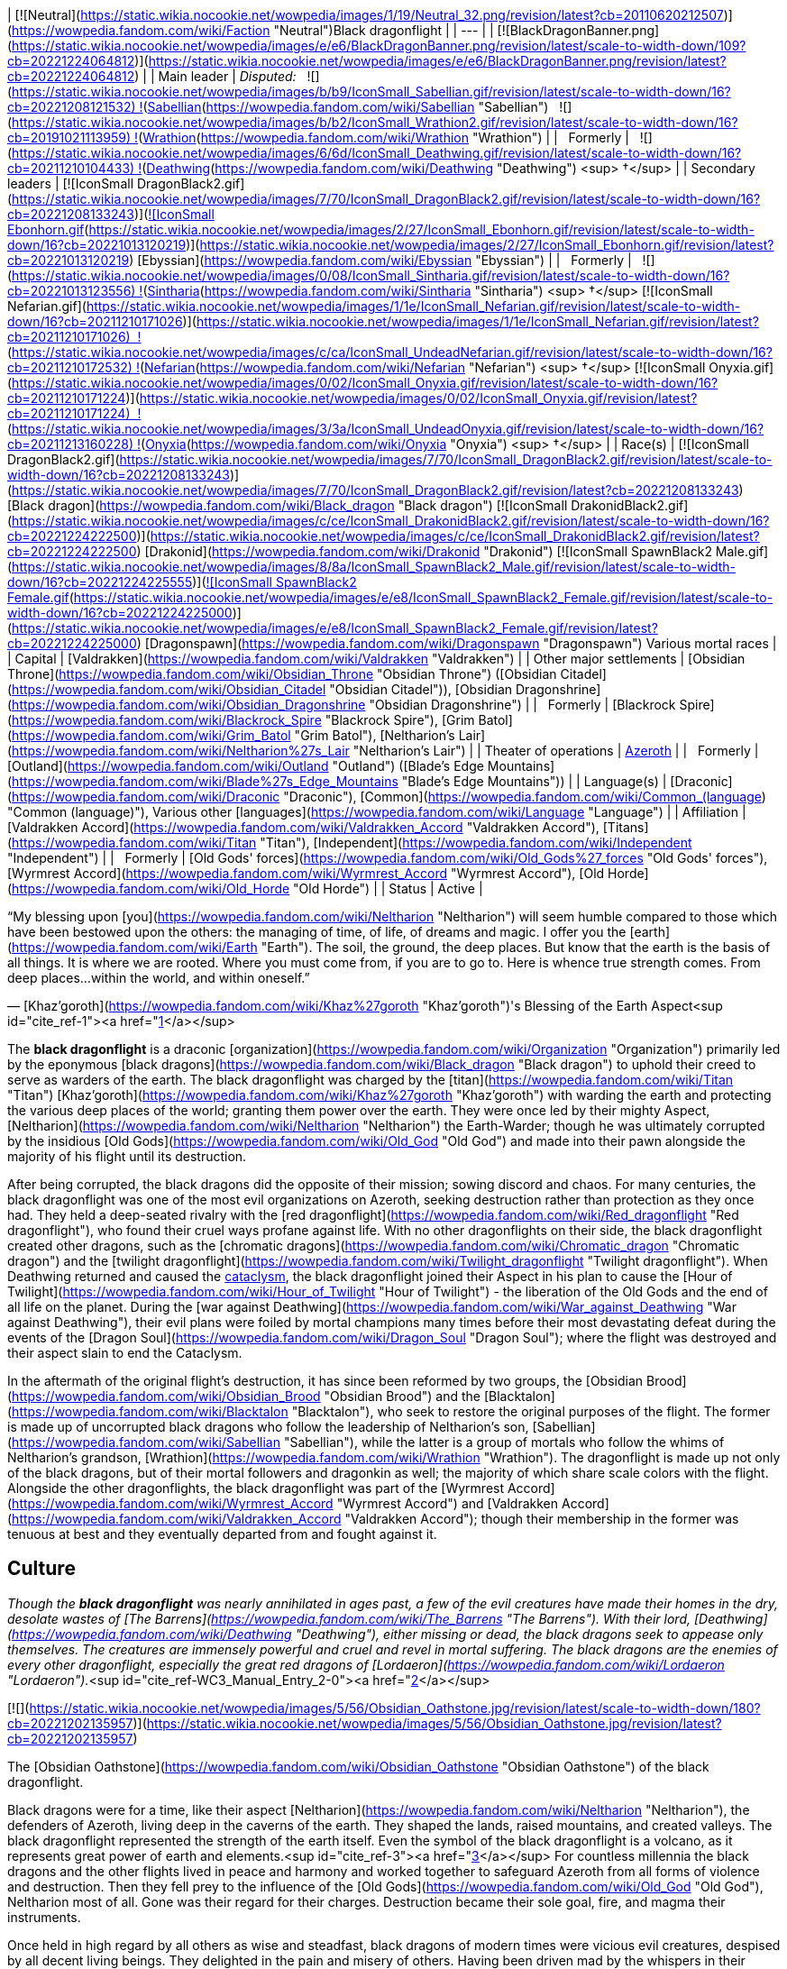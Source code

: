 | [![Neutral](https://static.wikia.nocookie.net/wowpedia/images/1/19/Neutral_32.png/revision/latest?cb=20110620212507)](https://wowpedia.fandom.com/wiki/Faction "Neutral")Black dragonflight |
| --- |
| [![BlackDragonBanner.png](https://static.wikia.nocookie.net/wowpedia/images/e/e6/BlackDragonBanner.png/revision/latest/scale-to-width-down/109?cb=20221224064812)](https://static.wikia.nocookie.net/wowpedia/images/e/e6/BlackDragonBanner.png/revision/latest?cb=20221224064812) |
| Main leader | _Disputed:_
  ![](https://static.wikia.nocookie.net/wowpedia/images/b/b9/IconSmall_Sabellian.gif/revision/latest/scale-to-width-down/16?cb=20221208121532) ![](https://static.wikia.nocookie.net/wowpedia/images/7/70/IconSmall_DragonBlack2.gif/revision/latest/scale-to-width-down/16?cb=20221208133243)[Sabellian](https://wowpedia.fandom.com/wiki/Sabellian "Sabellian")
  ![](https://static.wikia.nocookie.net/wowpedia/images/b/b2/IconSmall_Wrathion2.gif/revision/latest/scale-to-width-down/16?cb=20191021113959) ![](https://static.wikia.nocookie.net/wowpedia/images/f/f3/IconSmall_WrathionDragon.gif/revision/latest/scale-to-width-down/16?cb=20191021112953)[Wrathion](https://wowpedia.fandom.com/wiki/Wrathion "Wrathion") |
|   Formerly |   ![](https://static.wikia.nocookie.net/wowpedia/images/6/6d/IconSmall_Deathwing.gif/revision/latest/scale-to-width-down/16?cb=20211210104433) ![](https://static.wikia.nocookie.net/wowpedia/images/d/d0/IconSmall_DeathwingHuman.gif/revision/latest/scale-to-width-down/16?cb=20211210104430)[Deathwing](https://wowpedia.fandom.com/wiki/Deathwing "Deathwing") <sup>&nbsp;†</sup> |
| Secondary leaders | [![IconSmall DragonBlack2.gif](https://static.wikia.nocookie.net/wowpedia/images/7/70/IconSmall_DragonBlack2.gif/revision/latest/scale-to-width-down/16?cb=20221208133243)](https://static.wikia.nocookie.net/wowpedia/images/7/70/IconSmall_DragonBlack2.gif/revision/latest?cb=20221208133243)[![IconSmall Ebonhorn.gif](https://static.wikia.nocookie.net/wowpedia/images/2/27/IconSmall_Ebonhorn.gif/revision/latest/scale-to-width-down/16?cb=20221013120219)](https://static.wikia.nocookie.net/wowpedia/images/2/27/IconSmall_Ebonhorn.gif/revision/latest?cb=20221013120219) [Ebyssian](https://wowpedia.fandom.com/wiki/Ebyssian "Ebyssian") |
|   Formerly |   ![](https://static.wikia.nocookie.net/wowpedia/images/0/08/IconSmall_Sintharia.gif/revision/latest/scale-to-width-down/16?cb=20221013123556) ![](https://static.wikia.nocookie.net/wowpedia/images/2/27/IconSmall_Sinestra.gif/revision/latest/scale-to-width-down/16?cb=20211210175642)[Sintharia](https://wowpedia.fandom.com/wiki/Sintharia "Sintharia") <sup>&nbsp;†</sup>
[![IconSmall Nefarian.gif](https://static.wikia.nocookie.net/wowpedia/images/1/1e/IconSmall_Nefarian.gif/revision/latest/scale-to-width-down/16?cb=20211210171026)](https://static.wikia.nocookie.net/wowpedia/images/1/1e/IconSmall_Nefarian.gif/revision/latest?cb=20211210171026)  ![](https://static.wikia.nocookie.net/wowpedia/images/c/ca/IconSmall_UndeadNefarian.gif/revision/latest/scale-to-width-down/16?cb=20211210172532) ![](https://static.wikia.nocookie.net/wowpedia/images/1/1e/IconSmall_Nefarius.gif/revision/latest/scale-to-width-down/16?cb=20221013122641)[Nefarian](https://wowpedia.fandom.com/wiki/Nefarian "Nefarian") <sup>&nbsp;†</sup>
[![IconSmall Onyxia.gif](https://static.wikia.nocookie.net/wowpedia/images/0/02/IconSmall_Onyxia.gif/revision/latest/scale-to-width-down/16?cb=20211210171224)](https://static.wikia.nocookie.net/wowpedia/images/0/02/IconSmall_Onyxia.gif/revision/latest?cb=20211210171224)  ![](https://static.wikia.nocookie.net/wowpedia/images/3/3a/IconSmall_UndeadOnyxia.gif/revision/latest/scale-to-width-down/16?cb=20211213160228) ![](https://static.wikia.nocookie.net/wowpedia/images/5/54/IconSmall_Katrana.gif/revision/latest/scale-to-width-down/16?cb=20200530091112)[Onyxia](https://wowpedia.fandom.com/wiki/Onyxia "Onyxia") <sup>&nbsp;†</sup> |
| Race(s) | [![IconSmall DragonBlack2.gif](https://static.wikia.nocookie.net/wowpedia/images/7/70/IconSmall_DragonBlack2.gif/revision/latest/scale-to-width-down/16?cb=20221208133243)](https://static.wikia.nocookie.net/wowpedia/images/7/70/IconSmall_DragonBlack2.gif/revision/latest?cb=20221208133243) [Black dragon](https://wowpedia.fandom.com/wiki/Black_dragon "Black dragon")
[![IconSmall DrakonidBlack2.gif](https://static.wikia.nocookie.net/wowpedia/images/c/ce/IconSmall_DrakonidBlack2.gif/revision/latest/scale-to-width-down/16?cb=20221224222500)](https://static.wikia.nocookie.net/wowpedia/images/c/ce/IconSmall_DrakonidBlack2.gif/revision/latest?cb=20221224222500) [Drakonid](https://wowpedia.fandom.com/wiki/Drakonid "Drakonid")
[![IconSmall SpawnBlack2 Male.gif](https://static.wikia.nocookie.net/wowpedia/images/8/8a/IconSmall_SpawnBlack2_Male.gif/revision/latest/scale-to-width-down/16?cb=20221224225555)](https://static.wikia.nocookie.net/wowpedia/images/8/8a/IconSmall_SpawnBlack2_Male.gif/revision/latest?cb=20221224225555)[![IconSmall SpawnBlack2 Female.gif](https://static.wikia.nocookie.net/wowpedia/images/e/e8/IconSmall_SpawnBlack2_Female.gif/revision/latest/scale-to-width-down/16?cb=20221224225000)](https://static.wikia.nocookie.net/wowpedia/images/e/e8/IconSmall_SpawnBlack2_Female.gif/revision/latest?cb=20221224225000) [Dragonspawn](https://wowpedia.fandom.com/wiki/Dragonspawn "Dragonspawn")
Various mortal races |
| Capital | [Valdrakken](https://wowpedia.fandom.com/wiki/Valdrakken "Valdrakken") |
| Other major settlements | [Obsidian Throne](https://wowpedia.fandom.com/wiki/Obsidian_Throne "Obsidian Throne") ([Obsidian Citadel](https://wowpedia.fandom.com/wiki/Obsidian_Citadel "Obsidian Citadel")), [Obsidian Dragonshrine](https://wowpedia.fandom.com/wiki/Obsidian_Dragonshrine "Obsidian Dragonshrine") |
|   Formerly | [Blackrock Spire](https://wowpedia.fandom.com/wiki/Blackrock_Spire "Blackrock Spire"), [Grim Batol](https://wowpedia.fandom.com/wiki/Grim_Batol "Grim Batol"), [Neltharion's Lair](https://wowpedia.fandom.com/wiki/Neltharion%27s_Lair "Neltharion's Lair") |
| Theater of operations | xref:Azeroth.adoc[Azeroth] |
|   Formerly | [Outland](https://wowpedia.fandom.com/wiki/Outland "Outland") ([Blade's Edge Mountains](https://wowpedia.fandom.com/wiki/Blade%27s_Edge_Mountains "Blade's Edge Mountains")) |
| Language(s) | [Draconic](https://wowpedia.fandom.com/wiki/Draconic "Draconic"), [Common](https://wowpedia.fandom.com/wiki/Common_(language) "Common (language)"), Various other [languages](https://wowpedia.fandom.com/wiki/Language "Language") |
| Affiliation | [Valdrakken Accord](https://wowpedia.fandom.com/wiki/Valdrakken_Accord "Valdrakken Accord"), [Titans](https://wowpedia.fandom.com/wiki/Titan "Titan"), [Independent](https://wowpedia.fandom.com/wiki/Independent "Independent") |
|   Formerly | [Old Gods' forces](https://wowpedia.fandom.com/wiki/Old_Gods%27_forces "Old Gods' forces"), [Wyrmrest Accord](https://wowpedia.fandom.com/wiki/Wyrmrest_Accord "Wyrmrest Accord"), [Old Horde](https://wowpedia.fandom.com/wiki/Old_Horde "Old Horde") |
| Status | Active |

“My blessing upon [you](https://wowpedia.fandom.com/wiki/Neltharion "Neltharion") will seem humble compared to those which have been bestowed upon the others: the managing of time, of life, of dreams and magic. I offer you the [earth](https://wowpedia.fandom.com/wiki/Earth "Earth"). The soil, the ground, the deep places. But know that the earth is the basis of all things. It is where we are rooted. Where you must come from, if you are to go to. Here is whence true strength comes. From deep places...within the world, and within oneself.”

— [Khaz'goroth](https://wowpedia.fandom.com/wiki/Khaz%27goroth "Khaz'goroth")'s Blessing of the Earth Aspect<sup id="cite_ref-1"><a href="https://wowpedia.fandom.com/wiki/Black_dragonflight#cite_note-1">[1]</a></sup>

The **black dragonflight** is a draconic [organization](https://wowpedia.fandom.com/wiki/Organization "Organization") primarily led by the eponymous [black dragons](https://wowpedia.fandom.com/wiki/Black_dragon "Black dragon") to uphold their creed to serve as warders of the earth. The black dragonflight was charged by the [titan](https://wowpedia.fandom.com/wiki/Titan "Titan") [Khaz'goroth](https://wowpedia.fandom.com/wiki/Khaz%27goroth "Khaz'goroth") with warding the earth and protecting the various deep places of the world; granting them power over the earth. They were once led by their mighty Aspect, [Neltharion](https://wowpedia.fandom.com/wiki/Neltharion "Neltharion") the Earth-Warder; though he was ultimately corrupted by the insidious [Old Gods](https://wowpedia.fandom.com/wiki/Old_God "Old God") and made into their pawn alongside the majority of his flight until its destruction.

After being corrupted, the black dragons did the opposite of their mission; sowing discord and chaos. For many centuries, the black dragonflight was one of the most evil organizations on Azeroth, seeking destruction rather than protection as they once had. They held a deep-seated rivalry with the [red dragonflight](https://wowpedia.fandom.com/wiki/Red_dragonflight "Red dragonflight"), who found their cruel ways profane against life. With no other dragonflights on their side, the black dragonflight created other dragons, such as the [chromatic dragons](https://wowpedia.fandom.com/wiki/Chromatic_dragon "Chromatic dragon") and the [twilight dragonflight](https://wowpedia.fandom.com/wiki/Twilight_dragonflight "Twilight dragonflight"). When Deathwing returned and caused the xref:CataclysmEvent.adoc[cataclysm], the black dragonflight joined their Aspect in his plan to cause the [Hour of Twilight](https://wowpedia.fandom.com/wiki/Hour_of_Twilight "Hour of Twilight") - the liberation of the Old Gods and the end of all life on the planet. During the [war against Deathwing](https://wowpedia.fandom.com/wiki/War_against_Deathwing "War against Deathwing"), their evil plans were foiled by mortal champions many times before their most devastating defeat during the events of the [Dragon Soul](https://wowpedia.fandom.com/wiki/Dragon_Soul "Dragon Soul"); where the flight was destroyed and their aspect slain to end the Cataclysm.

In the aftermath of the original flight's destruction, it has since been reformed by two groups, the [Obsidian Brood](https://wowpedia.fandom.com/wiki/Obsidian_Brood "Obsidian Brood") and the [Blacktalon](https://wowpedia.fandom.com/wiki/Blacktalon "Blacktalon"), who seek to restore the original purposes of the flight. The former is made up of uncorrupted black dragons who follow the leadership of Neltharion's son, [Sabellian](https://wowpedia.fandom.com/wiki/Sabellian "Sabellian"), while the latter is a group of mortals who follow the whims of Neltharion's grandson, [Wrathion](https://wowpedia.fandom.com/wiki/Wrathion "Wrathion"). The dragonflight is made up not only of the black dragons, but of their mortal followers and dragonkin as well; the majority of which share scale colors with the flight. Alongside the other dragonflights, the black dragonflight was part of the [Wyrmrest Accord](https://wowpedia.fandom.com/wiki/Wyrmrest_Accord "Wyrmrest Accord") and [Valdrakken Accord](https://wowpedia.fandom.com/wiki/Valdrakken_Accord "Valdrakken Accord"); though their membership in the former was tenuous at best and they eventually departed from and fought against it.

## Culture

_Though the **black dragonflight** was nearly annihilated in ages past, a few of the evil creatures have made their homes in the dry, desolate wastes of [The Barrens](https://wowpedia.fandom.com/wiki/The_Barrens "The Barrens"). With their lord, [Deathwing](https://wowpedia.fandom.com/wiki/Deathwing "Deathwing"), either missing or dead, the black dragons seek to appease only themselves. The creatures are immensely powerful and cruel and revel in mortal suffering. The black dragons are the enemies of every other dragonflight, especially the great red dragons of [Lordaeron](https://wowpedia.fandom.com/wiki/Lordaeron "Lordaeron")._<sup id="cite_ref-WC3_Manual_Entry_2-0"><a href="https://wowpedia.fandom.com/wiki/Black_dragonflight#cite_note-WC3_Manual_Entry-2">[2]</a></sup>

[![](https://static.wikia.nocookie.net/wowpedia/images/5/56/Obsidian_Oathstone.jpg/revision/latest/scale-to-width-down/180?cb=20221202135957)](https://static.wikia.nocookie.net/wowpedia/images/5/56/Obsidian_Oathstone.jpg/revision/latest?cb=20221202135957)

The [Obsidian Oathstone](https://wowpedia.fandom.com/wiki/Obsidian_Oathstone "Obsidian Oathstone") of the black dragonflight.

Black dragons were for a time, like their aspect [Neltharion](https://wowpedia.fandom.com/wiki/Neltharion "Neltharion"), the defenders of Azeroth, living deep in the caverns of the earth. They shaped the lands, raised mountains, and created valleys. The black dragonflight represented the strength of the earth itself. Even the symbol of the black dragonflight is a volcano, as it represents great power of earth and elements.<sup id="cite_ref-3"><a href="https://wowpedia.fandom.com/wiki/Black_dragonflight#cite_note-3">[3]</a></sup> For countless millennia the black dragons and the other flights lived in peace and harmony and worked together to safeguard Azeroth from all forms of violence and destruction. Then they fell prey to the influence of the [Old Gods](https://wowpedia.fandom.com/wiki/Old_God "Old God"), Neltharion most of all. Gone was their regard for their charges. Destruction became their sole goal, fire, and magma their instruments.

Once held in high regard by all others as wise and steadfast, black dragons of modern times were vicious evil creatures, despised by all decent living beings. They delighted in the pain and misery of others. Having been driven mad by the whispers in their heads, they sought dominion of Azeroth and considered all other flights to be hated enemies. Even members of their own flight were never to be trusted, and could nearly all be described as power-hungry. Black dragons would often take humanoid form and meddle in the affairs of mortal kingdoms in hopes of bringing about their downfall. They would attempt to turn any situation or conflict they may come across to their advantage.

However, in the wake of the Old Gods' defeat, [Wrathion](https://wowpedia.fandom.com/wiki/Wrathion "Wrathion") has sworn to see the black dragonflight once again fulfill their ancient duty to protect Azeroth.

Black dragonkin are sometimes referred to as obsidian or onyx. The scales of the black dragonflight almost always retain their heat.<sup id="cite_ref-4"><a href="https://wowpedia.fandom.com/wiki/Black_dragonflight#cite_note-4">[4]</a></sup>

### Nomenclature

Members of the black dragonflight occasionally have names ending in "ion" for males, or "ia" for females. Sometimes synonyms of the word "black", or terms relating to fire and undesirable character traits their way into their names as well.

### Membership

[![](https://static.wikia.nocookie.net/wowpedia/images/3/3c/Blackdragonflight.JPG/revision/latest/scale-to-width-down/180?cb=20110621111904)](https://static.wikia.nocookie.net/wowpedia/images/3/3c/Blackdragonflight.JPG/revision/latest?cb=20110621111904)

Various members of the black dragonflight.

The black dragonflight is primarily made up of, as the name implies, black dragonkin. These include the black dragons themselves, but also black-scaled variants of [drakonid](https://wowpedia.fandom.com/wiki/Drakonid "Drakonid") and [dragonspawn](https://wowpedia.fandom.com/wiki/Dragonspawn "Dragonspawn"). During the era of Deathwing, they also included strange creatures such as the [dragonmen](https://wowpedia.fandom.com/wiki/Dragonman "Dragonman"), and in antiquity, the [dracthyr](https://wowpedia.fandom.com/wiki/Dracthyr "Dracthyr").

Mortals also serve as part of the flight, such as the entirety of the [Blacktalon](https://wowpedia.fandom.com/wiki/Blacktalon "Blacktalon"). The human [Samia Inkling](https://wowpedia.fandom.com/wiki/Samia_Inkling "Samia Inkling") also serves the [Obsidian Brood](https://wowpedia.fandom.com/wiki/Obsidian_Brood "Obsidian Brood") as their quartermaster under the black dragon [Sabellian](https://wowpedia.fandom.com/wiki/Sabellian "Sabellian").

### Guises

The preferred [humanoid](https://wowpedia.fandom.com/wiki/Humanoid "Humanoid") forms of the black dragonflight when in disguise amongst mortals are [humans](https://wowpedia.fandom.com/wiki/Human "Human") with black hair and dark eyes. Though black dragons can easily take other forms, humans have been especially useful. [Dark Iron dwarf](https://wowpedia.fandom.com/wiki/Dark_Iron_dwarf "Dark Iron dwarf") also can be disguises. The powerful and semi-industrial human kingdoms could more easily accomplish the goals of Deathwing and his ilk than the nomadic tauren, the magically-minded [high elves](https://wowpedia.fandom.com/wiki/High_elf "High elf"), or the mountain-dwelling [dwarves](https://wowpedia.fandom.com/wiki/Dwarf "Dwarf"). Humans are also far less sensitive to the presence of dragons than other races. A few known exceptions are [Sinestra](https://wowpedia.fandom.com/wiki/Sinestra "Sinestra") who used a [blood elven](https://wowpedia.fandom.com/wiki/Blood_elf "Blood elf") guise as an ambassador to the [Dragonmaw clan](https://wowpedia.fandom.com/wiki/Dragonmaw_clan "Dragonmaw clan"). In [Blackwing Lair](https://wowpedia.fandom.com/wiki/Blackwing_Lair "Blackwing Lair"), [Blackwing Spellbinders](https://wowpedia.fandom.com/wiki/Blackwing_Spellbinder "Blackwing Spellbinder") took elven form. As Spritwalker Ebonhorn, [Ebyssian](https://wowpedia.fandom.com/wiki/Ebyssian "Ebyssian") uses a [Highmountain tauren](https://wowpedia.fandom.com/wiki/Highmountain_tauren "Highmountain tauren") appearance.

Known black dragons that have taken human form are listed in their dragon state and respective human names:

-   [Deathwing](https://wowpedia.fandom.com/wiki/Deathwing "Deathwing") as **Lord Daval Prestor**
-   [Nefarian](https://wowpedia.fandom.com/wiki/Nefarian "Nefarian") as **Lord Victor Nefarius**
-   [Onyxia](https://wowpedia.fandom.com/wiki/Onyxia "Onyxia") as **Lady Katrana Prestor**
-   [Sabellian](https://wowpedia.fandom.com/wiki/Sabellian "Sabellian") as **Baron Sablemane**
-   [Creed](https://wowpedia.fandom.com/wiki/Lord_Hiram_Creed "Lord Hiram Creed") as **Lord Hiram Creed**
-   [Darkblaze](https://wowpedia.fandom.com/wiki/Darkblaze "Darkblaze") as [Grand Magus Doane](https://wowpedia.fandom.com/wiki/Grand_Magus_Doane "Grand Magus Doane")
-   [Velarok](https://wowpedia.fandom.com/wiki/Velarok_the_Deceiver "Velarok the Deceiver") as **Velarok Windblade**
-   [Fahrad](https://wowpedia.fandom.com/wiki/Fahrad "Fahrad"), the Grand Master Rogue

## History

### Charge of the Dragonflights

[![](https://static.wikia.nocookie.net/wowpedia/images/8/85/Legacies_Neltharion_dragon.jpg/revision/latest/scale-to-width-down/220?cb=20221227014026)](https://static.wikia.nocookie.net/wowpedia/images/8/85/Legacies_Neltharion_dragon.jpg/revision/latest?cb=20221227014026)

[Neltharion](https://wowpedia.fandom.com/wiki/Neltharion "Neltharion"), the Earth-Warder.

According to legends, satisfied that the small world had been ordered and that their work was done, the [titans](https://wowpedia.fandom.com/wiki/Titan "Titan") prepared to leave Azeroth. But before they departed, they charged the greatest species of the world with the task of watching over xref:Azeroth.adoc[Azeroth]. In that age, there were many [dragonflights](https://wowpedia.fandom.com/wiki/Dragonflight "Dragonflight"). Yet there were five flights that held dominion over their brethren. It was these five flights that the Titans chose to shepherd the budding world. The greatest members of the [Pantheon](https://wowpedia.fandom.com/wiki/Pantheon "Pantheon") imbued a portion of their power upon each of the flights' leaders. [Khaz'goroth](https://wowpedia.fandom.com/wiki/Khaz%27goroth "Khaz'goroth"), the Titan shaper and forger of the world, bestowed some of his vast power upon the mighty black wyrm, Neltharion. The great-hearted Neltharion, known afterwards as the Earth-Warder, was given dominion over the earth and the deep places of the world. He embodied the strength of the world and served as [Alexstrasza](https://wowpedia.fandom.com/wiki/Alexstrasza "Alexstrasza")'s greatest supporter.<sup id="cite_ref-5"><a href="https://wowpedia.fandom.com/wiki/Black_dragonflight#cite_note-5">[5]</a></sup>

In truth, in Azeroth's ancient past, the [Dragon Aspects](https://wowpedia.fandom.com/wiki/Dragon_Aspects "Dragon Aspects") [proto-dragons](https://wowpedia.fandom.com/wiki/Proto-dragon "Proto-dragon") stood united against a foe who threatened their entire species: the bloodthirsty Father of Dragons, [Galakrond](https://wowpedia.fandom.com/wiki/Galakrond "Galakrond"). Neltharion was one of the more intelligent of proto-dragons, capable of broken speech unlike most of the other, more animal-like of his kind. Alongside [Alexstrasza](https://wowpedia.fandom.com/wiki/Alexstrasza "Alexstrasza"), [Ysera](https://wowpedia.fandom.com/wiki/Ysera "Ysera"), [Nozdormu](https://wowpedia.fandom.com/wiki/Nozdormu "Nozdormu"), [Malygos](https://wowpedia.fandom.com/wiki/Malygos "Malygos") and the [Keeper](https://wowpedia.fandom.com/wiki/Keeper "Keeper") [Tyr](https://wowpedia.fandom.com/wiki/Tyr "Tyr"), Neltharion faced Galakrond and the [not-living](https://wowpedia.fandom.com/wiki/Not-living "Not-living"). After killing Galakrond, Neltharion and the others were approached by the other Keepers, and Tyr suggested empowering the proto-dragons to make them defenders of Azeroth, as they proved they were able to stand for the planet. Only [Odyn](https://wowpedia.fandom.com/wiki/Odyn "Odyn") disagreed, and forbid the other Keepers to proceed with that idea, but they decided to go against him. They reached out to the Pantheon and each of the titans blessed the proto-dragons with a portion of their vast power, channeled through the Keepers. They became majestic beings called [dragons](https://wowpedia.fandom.com/wiki/Dragon "Dragon"), and among them, Neltharion became the Aspect of Earth while his black dragonflight was charged with the task of watching over Azeroth, lest any force should threaten its perfect tranquility. One of their first acts was to encourage the rumor that the titans created them from Galakrond, to prevent the truth about Galakrond from leaking to ensure no one would follow in the behemoth's footsteps.<sup id="cite_ref-6"><a href="https://wowpedia.fandom.com/wiki/Black_dragonflight#cite_note-6">[6]</a></sup>

The time following this came to be known as the age of dragons when the civilization of dragonkind was at its peak.<sup id="cite_ref-7"><a href="https://wowpedia.fandom.com/wiki/Black_dragonflight#cite_note-7">[7]</a></sup>

### Ancient times

[![](https://static.wikia.nocookie.net/wowpedia/images/3/30/Legacies_Neltharion_Corruption.jpg/revision/latest/scale-to-width-down/220?cb=20221227023346)](https://static.wikia.nocookie.net/wowpedia/images/3/30/Legacies_Neltharion_Corruption.jpg/revision/latest?cb=20221227023346)

Neltharion gave in to the whispers of the [Old Gods](https://wowpedia.fandom.com/wiki/Old_God "Old God").

Twenty thousand years ago, concerned at the rift between the Dragon Aspects and [Primal Incarnates](https://wowpedia.fandom.com/wiki/Primal_Incarnates "Primal Incarnates"), Neltharion knew a war was coming. He created the [dracthyr](https://wowpedia.fandom.com/wiki/Dracthyr "Dracthyr") as "ideal soldiers," combing the essence of dragons with the traits of mortal races, whose potential he saw in those who began to emerge across the world,<sup id="cite_ref-8"><a href="https://wowpedia.fandom.com/wiki/Black_dragonflight#cite_note-8">[8]</a></sup> and used an artifact of [Order](https://wowpedia.fandom.com/wiki/Arcane "Arcane") magic to keep them under his control. However, [Raszageth](https://wowpedia.fandom.com/wiki/Raszageth "Raszageth") of the [Primalist](https://wowpedia.fandom.com/wiki/Primalist "Primalist") rebellion attacked Neltharion and his dracthyr army at the [Forbidden Reach](https://wowpedia.fandom.com/wiki/Forbidden_Reach "Forbidden Reach"), and the relic was destroyed during the fight. Seeing no other way to stop the Primalists, this was the moment that Neltharion gave in to the whispers of the [Old Gods](https://wowpedia.fandom.com/wiki/Old_God "Old God") that had long haunted him, and used their power to seal Raszageth away. It was at this precise moment that he condemned himself and his flight to the sinister fate that awaited them.<sup id="cite_ref-Legacies3_9-0"><a href="https://wowpedia.fandom.com/wiki/Black_dragonflight#cite_note-Legacies3-9">[9]</a></sup> Without the titan relic, Neltharion deemed the dracthyr a risk and contacted Malygos to explain everything that had happened, except for his use of the [Void](https://wowpedia.fandom.com/wiki/Void "Void") magic. The Aspect of Magic agreed to contain the dracthyr and placed them into stasis with his magic.<sup id="cite_ref-10"><a href="https://wowpedia.fandom.com/wiki/Black_dragonflight#cite_note-10">[10]</a></sup><sup id="cite_ref-Legacies3_9-1"><a href="https://wowpedia.fandom.com/wiki/Black_dragonflight#cite_note-Legacies3-9">[9]</a></sup>

Gradually, Neltharion silently chafed at what he felt was a burden that had been inflicted on him; though he could command the entire weight of Azeroth itself, that same weight constantly pressed on his body every waking moment, the load making him feel suffocated to the point that he felt his very spirit unraveling. Neltharion believed that he must bear this burden alone, but ultimately found it to be too much, and began to resent the charge placed upon him. The belief that the titans viewed Azeroth as an experiment only fueled his bitterness.<sup id="cite_ref-11"><a href="https://wowpedia.fandom.com/wiki/Black_dragonflight#cite_note-11">[11]</a></sup> Then came the madness that destroyed Neltharion's mind, changing him and his kind forever. The whispering convinced him that he could have power beyond his imagination, and the voices made Neltharion even paranoid of his own flight, as he began to yearn for a world dominated by the black dragonflight; a world in which the other dragonflights ceased to exist. The Old Gods later convinced Neltharion to create the [Dragon Soul](https://wowpedia.fandom.com/wiki/Demon_Soul "Demon Soul").

During this time, the other flights didn't realize that the black dragonflight fell to the whisperings of the Old Gods. The other Aspects attributed Neltharion's oddness to his displeasure with the actions of the [Highborne](https://wowpedia.fandom.com/wiki/Highborne "Highborne") in the [Kaldorei Empire](https://wowpedia.fandom.com/wiki/Kaldorei_Empire "Kaldorei Empire").

### War of the Ancients

[![](https://static.wikia.nocookie.net/wowpedia/images/4/47/Legacies_Neltharion_betrayal.jpg/revision/latest/scale-to-width-down/200?cb=20221227014446)](https://static.wikia.nocookie.net/wowpedia/images/4/47/Legacies_Neltharion_betrayal.jpg/revision/latest?cb=20221227014446)

Neltharion, now Deathwing, after his betrayal.

[![](https://static.wikia.nocookie.net/wowpedia/images/1/1f/Dragon_Soul_HS.jpg/revision/latest/scale-to-width-down/180?cb=20171219174602)](https://static.wikia.nocookie.net/wowpedia/images/1/1f/Dragon_Soul_HS.jpg/revision/latest?cb=20171219174602)

The [Dragon Soul](https://wowpedia.fandom.com/wiki/Demon_Soul "Demon Soul"), later named the "Demon Soul".

When the Highborne opened the portal for the [Burning Legion](https://wowpedia.fandom.com/wiki/Burning_Legion "Burning Legion") through the [Well of Eternity](https://wowpedia.fandom.com/wiki/Well_of_Eternity "Well of Eternity"), marking the start of the [War of the Ancients](https://wowpedia.fandom.com/wiki/War_of_the_Ancients "War of the Ancients"), all the dragonflights left the [Dragon Isles](https://wowpedia.fandom.com/wiki/Dragon_Isles "Dragon Isles") to join the fight against the [demons](https://wowpedia.fandom.com/wiki/Demon "Demon"). On the battlefield, Neltharion led the dragon forces, consuming the demons under their fiery breaths, but their strength was not enough. As the other Aspects began to despair, the Black Aspect suggested creating a magical artifact to aid in the destruction of the Legion.<sup id="cite_ref-12"><a href="https://wowpedia.fandom.com/wiki/Black_dragonflight#cite_note-12">[12]</a></sup> The other Aspects had nothing but the utmost respect for wise Neltharion, and they accepted without hesitation his plan to give much of their own essence toward the creation of this object, which was called the [Dragon Soul](https://wowpedia.fandom.com/wiki/Demon_Soul "Demon Soul"). Neltharion and his flight, however, had secretly refrained from imparting any of their own power. During the time of the Dragon Soul's empowerment, the area where the ritual took place was surrounded by a giant, impenetrable magical barrier as Neltharion didn't want anything or anyone to stop the ritual.<sup id="cite_ref-13"><a href="https://wowpedia.fandom.com/wiki/Black_dragonflight#cite_note-13">[13]</a></sup> This barrier was guarded from the inside by dragons from all flights, but was also patrolled from the outside by black dragons who had the orders to kill on sight anyone trying to enter or even leave the area.<sup id="cite_ref-14"><a href="https://wowpedia.fandom.com/wiki/Black_dragonflight#cite_note-14">[14]</a></sup>

When each dragon had contributed a portion of his or her essence to the artifact, Neltharion deemed it complete. The blacks joined the other dragons in flight over the battle and the Black Aspect brought the Dragon Soul to bear against the Legion, with devastating effects on the demonic swarm — but only for a precious few moments. He then shocked his fellow aspects and turned the artifact against the terrified night elves as well, and finally his own brethren. The shocked dragons were helpless to resist the power of the Dragon Soul, for it contained a fraction of the essence of each — with the exception of Neltharion himself. All the dragonflights, save Neltharion's own, were paralyzed in midair until the timely intervention of [Korialstrasz](https://wowpedia.fandom.com/wiki/Korialstrasz "Korialstrasz"), a mate of the red dragonqueen, who had been absent from the initial use of the artifact. While Korialstrasz was no match for the Aspect of Earth, he did manage to interrupt Neltharion's concentration for a moment, freeing the other dragons from their paralysis and allowing them to act. Malygos, infuriated at the betrayal by his ally, struck first, but at a great price. As the blue dragonflight flew into formation to attack Neltharion, the mighty black wyrm unleashed the full fury of the Dragon Soul against them, and the power instantly slew nearly every one of them. As the other dragons turned to act, Neltharion then scattered the hundreds of other assembled dragons before retreating from the field of battle, taking the Dragon Soul with him.<sup id="cite_ref-15"><a href="https://wowpedia.fandom.com/wiki/Black_dragonflight#cite_note-15">[15]</a></sup> Thus Neltharion became Deathwing the Destroyer, the Dragon Soul was renamed the "Demon Soul", and the [Dragon Wars](https://wowpedia.fandom.com/wiki/Dragon_Wars "Dragon Wars") begun.

At some point during the war, one particular brood of Ysera's was closely allied with the night elves of the [Azuremyst Isles](https://wowpedia.fandom.com/wiki/Azuremyst_Isles "Azuremyst Isles"), who were ruled by [Prince Toreth](https://wowpedia.fandom.com/wiki/Prince_Toreth "Prince Toreth"). Ysera kindly allowed the night elves to ride her children into battle and they were known as the [Dragon Riders of Loreth'Aran](https://wowpedia.fandom.com/wiki/Dragon_Riders_of_Loreth%27Aran "Dragon Riders of Loreth'Aran"). However, Ysera's benevolence raised the ire of Deathwing and he launched an attack against [Wyrmscar Island](https://wowpedia.fandom.com/wiki/Wyrmscar_Island "Wyrmscar Island") where the dragonriders slept. The blacks, including [Razormaw](https://wowpedia.fandom.com/wiki/Razormaw "Razormaw"), a lieutenant of Deathwing, mercilessly slaughtered the Kaldorei. The greens rose up to protect their allies but were unsuccessful. Not one was spared, though many blacks, including Razormaw, also perished in the battle. In time, Razormaw's hatred for the greens was so great that his restless spirit remained soaring high overhead, forever haunting the island.<sup id="cite_ref-16"><a href="https://wowpedia.fandom.com/wiki/Black_dragonflight#cite_note-16">[16]</a></sup>

The black dragonflight's actions left their former allies wounded and shocked, and the noble dragons were forced to abandon their mortal allies. The dragonflights secluded themselves, hoping to recover from the Dragon Soul's powers, but the damage to the draconic race had been done. The Kaldorei and their allies just barely managed to defeat the Legion, but Azeroth was sundered.<sup id="cite_ref-WotA_17-0"><a href="https://wowpedia.fandom.com/wiki/Black_dragonflight#cite_note-WotA-17">[17]</a></sup>

### Aftermath of the Sundering

[![](https://static.wikia.nocookie.net/wowpedia/images/a/ad/Bronze_Skyrazor_TCG.jpg/revision/latest/scale-to-width-down/180?cb=20110608211539)](https://static.wikia.nocookie.net/wowpedia/images/a/ad/Bronze_Skyrazor_TCG.jpg/revision/latest?cb=20110608211539)

A black dragon fighting a [bronze dragon](https://wowpedia.fandom.com/wiki/Bronze_dragon "Bronze dragon").

Deathwing’s betrayal was so destructive that the five dragonflights never truly recovered.<sup id="cite_ref-WotA_17-1"><a href="https://wowpedia.fandom.com/wiki/Black_dragonflight#cite_note-WotA-17">[17]</a></sup> If that had not been enough, the ensuing war between the dragonflights decimated the species, most of all the blacks. Some dragons call this time period the [Dragon Wars](https://wowpedia.fandom.com/wiki/Dragon_Wars "Dragon Wars"), though others including mortals may know it by other names. Even though it was everyone against the black flight, easily outnumbering them, it was incredibly emotionally hard for the dragons because they had to fight their friends and loved ones, people they had known and grown up with.<sup id="cite_ref-18"><a href="https://wowpedia.fandom.com/wiki/Black_dragonflight#cite_note-18">[18]</a></sup> The black dragonflight was hunted down and nearly annihilated,<sup id="cite_ref-WC3_Manual_Entry_2-1"><a href="https://wowpedia.fandom.com/wiki/Black_dragonflight#cite_note-WC3_Manual_Entry-2">[2]</a></sup> all but slain because of Deathwing's mad plots.<sup id="cite_ref-19"><a href="https://wowpedia.fandom.com/wiki/Black_dragonflight#cite_note-19">[19]</a></sup> Deathwing's remaining consorts were slain, by his own recklessness, in the first few days of the war,<sup id="cite_ref-20"><a href="https://wowpedia.fandom.com/wiki/Black_dragonflight#cite_note-20">[20]</a></sup> leaving him with limited options to repopulate his flight. They would never again be seen in the same numbers as before. The age of dragons had passed.

To ensure Deathwing would never hold power over dragonkind again, Alexstrasza, Ysera, and Nozdormu placed an enchantment upon the Demon Soul, so that no dragon, including Deathwing, could wield it, and hid the foul disc deep beneath the earth.<sup id="cite_ref-TS_346-7_21-0"><a href="https://wowpedia.fandom.com/wiki/Black_dragonflight#cite_note-TS_346-7-21">[21]</a></sup> While Deathwing settled into a deep slumber, as he needed time to recover from his wounds and to regain his strength, the other dragonflights would hunt his corrupted black dragonflight to the brink of extinction.<sup id="cite_ref-22"><a href="https://wowpedia.fandom.com/wiki/Black_dragonflight#cite_note-22">[22]</a></sup>

Within [Neltharion's Vault](https://wowpedia.fandom.com/wiki/Neltharion%27s_Vault "Neltharion's Vault"), [Huln Highmountain](https://wowpedia.fandom.com/wiki/Huln_Highmountain "Huln Highmountain") used the  ![](https://static.wikia.nocookie.net/wowpedia/images/5/5f/Inv_mace_1h_titanpillar_b_01.png/revision/latest/scale-to-width-down/16?cb=20160901194934)[\[Hammer of Khaz'goroth\]](https://wowpedia.fandom.com/wiki/Hammer_of_Khaz%27goroth) to purify one of Deathwing's eggs, which hatched into an uncorrupted black whelp named [Ebyssian](https://wowpedia.fandom.com/wiki/Ebyssian "Ebyssian").<sup id="cite_ref-23"><a href="https://wowpedia.fandom.com/wiki/Black_dragonflight#cite_note-23">[23]</a></sup>

Approximately five hundred years prior to the opening of the xref:DarkPortal.adoc[Dark Portal], the [black dragon](https://wowpedia.fandom.com/wiki/Black_dragon "Black dragon") [Sintharia](https://wowpedia.fandom.com/wiki/Sintharia "Sintharia"), former prime consort of [Deathwing](https://wowpedia.fandom.com/wiki/Deathwing "Deathwing"), attempted to bring down the xref:KirinTor.adoc[Kirin Tor] with a curse that left all the wizards in [Dalaran](https://wowpedia.fandom.com/wiki/Dalaran "Dalaran") unable to use their magic. Her scheme was foiled in part by [Korialstrasz](https://wowpedia.fandom.com/wiki/Korialstrasz "Korialstrasz"), consort to [Alexstrasza](https://wowpedia.fandom.com/wiki/Alexstrasza "Alexstrasza"), and when Sintharia was defeated, most believed her to be dead when her own magic had been turned on her.<sup id="cite_ref-24"><a href="https://wowpedia.fandom.com/wiki/Black_dragonflight#cite_note-24">[24]</a></sup>

### Second War

During the [Second War](https://wowpedia.fandom.com/wiki/Second_War "Second War") Deathwing saw his opportunity to decimate Alexstrasza and her flight. Deathwing was unable to wield the [Demon Soul](https://wowpedia.fandom.com/wiki/Demon_Soul "Demon Soul") himself,<sup id="cite_ref-TS_346-7_21-1"><a href="https://wowpedia.fandom.com/wiki/Black_dragonflight#cite_note-TS_346-7-21">[21]</a></sup> but it could be placed in the hands of a being that would use it against his enemies.<sup id="cite_ref-25"><a href="https://wowpedia.fandom.com/wiki/Black_dragonflight#cite_note-25">[25]</a></sup> Deathwing sent visions of the artifact to the chieftain of the [Dragonmaw clan](https://wowpedia.fandom.com/wiki/Dragonmaw_clan "Dragonmaw clan"), a [shaman](https://wowpedia.fandom.com/wiki/Shaman "Shaman") named [Zuluhed](https://wowpedia.fandom.com/wiki/Zuluhed "Zuluhed") the Whacked, who claimed the disc for the Horde. The device was given to his lieutenant, the [warlock](https://wowpedia.fandom.com/wiki/Warlock "Warlock") [Nekros Skullcrusher](https://wowpedia.fandom.com/wiki/Nekros_Skullcrusher "Nekros Skullcrusher"), whose magic the disk eagerly reciprocated, and was used to enslave Alexstrasza and most of her flight, turning them into the Horde's hounds of war.<sup id="cite_ref-26"><a href="https://wowpedia.fandom.com/wiki/Black_dragonflight#cite_note-26">[26]</a></sup>

### Beyond The Dark Portal

[![](https://static.wikia.nocookie.net/wowpedia/images/2/28/Chronicle_Deathwing_vs_Gruul.jpg/revision/latest/scale-to-width-down/180?cb=20170317154100)](https://static.wikia.nocookie.net/wowpedia/images/2/28/Chronicle_Deathwing_vs_Gruul.jpg/revision/latest?cb=20170317154100)

[Gruul](https://wowpedia.fandom.com/wiki/Gruul "Gruul") fighting [Deathwing](https://wowpedia.fandom.com/wiki/Deathwing "Deathwing") in [Draenor](https://wowpedia.fandom.com/wiki/Draenor "Draenor").

During the orc's second intrusion into Azeroth, the black dragonflight briefly joined the Horde. Seeking magical artifacts, [Ner'zhul](https://wowpedia.fandom.com/wiki/Ner%27zhul "Ner'zhul") had sent a party under [Teron Gorefiend](https://wowpedia.fandom.com/wiki/Teron_Gorefiend "Teron Gorefiend") to [Blackrock Spire](https://wowpedia.fandom.com/wiki/Blackrock_Spire "Blackrock Spire") to bring the [Blackrock clan](https://wowpedia.fandom.com/wiki/Blackrock_clan "Blackrock clan") back into the fold and acquire their red dragons. [Rend](https://wowpedia.fandom.com/wiki/Rend_Blackhand "Rend Blackhand") refused and Teron left defeated, but they were soon approached by Deathwing. Deathwing presented the [Death Knight](https://wowpedia.fandom.com/wiki/Death_Knight "Death Knight") with an offer. He and his children would lend their aid to the Horde, in return for safe passage of his flight and eggs to Draenor. Gorefiend accepted and the black aspect summoned his flight to him. Before departing Deathwing spoke with [Nefarian](https://wowpedia.fandom.com/wiki/Nefarian "Nefarian") and [Onyxia](https://wowpedia.fandom.com/wiki/Onyxia "Onyxia"), asking them to remain on Azeroth and take command of the orcs left within the spire.<sup id="cite_ref-27"><a href="https://wowpedia.fandom.com/wiki/Black_dragonflight#cite_note-27">[27]</a></sup> The remaining members of the black dragonflight, led by Deathwing and his lieutenant [Sabellian](https://wowpedia.fandom.com/wiki/Sabellian "Sabellian"), allowed the orcs to ride upon them in order to retrieve the needed artifacts.

Once in possession of the artifacts, Ner'zhul pulled the Horde back to Draenor. The black dragons, taking special care of the eggs, crossed through the Dark Portal. Deathwing spoke with Ner'zhul, bidding his farewell and taking the [Skull of Gul'dan](https://wowpedia.fandom.com/wiki/Skull_of_Gul%27dan "Skull of Gul'dan"). A few dragons stayed with the Horde at [Hellfire Citadel](https://wowpedia.fandom.com/wiki/Hellfire_Citadel "Hellfire Citadel"), but the bulk of the flight settled within the valleys of [Frostfire Ridge](https://wowpedia.fandom.com/wiki/Frostfire_Ridge "Frostfire Ridge") and [Gorgrond](https://wowpedia.fandom.com/wiki/Gorgrond "Gorgrond"), where they could tend to the delicate eggs. Their presence there was not welcome by [Gruul](https://wowpedia.fandom.com/wiki/Gruul_the_Dragonkiller "Gruul the Dragonkiller"), father of the [gronn](https://wowpedia.fandom.com/wiki/Gronn "Gronn") and ruler of the [ogres](https://wowpedia.fandom.com/wiki/Ogre "Ogre"). Gruul and his subjects, assisted by members of the [Alliance Expedition](https://wowpedia.fandom.com/wiki/Alliance_Expedition "Alliance Expedition") sent to recover the skull, attacked drake and egg alike. Deathwing was outraged by the destruction of his precious eggs and fought back, only to be driven off by a strategic spell from [Khadgar](https://wowpedia.fandom.com/wiki/Khadgar "Khadgar"). Sabellian managed to escape as well. The remaining black dragons, now leaderless, quickly fell to the fury of Gruul's children and were crushed and impaled upon the spires of Frostfire Ridge.<sup id="cite_ref-28"><a href="https://wowpedia.fandom.com/wiki/Black_dragonflight#cite_note-28">[28]</a></sup>

Not long after, Ner'zhul's portals began to tear Draenor apart, and soon the planet was going through its death throes. Deathwing quickly escaped back to Azeroth, abandoning his remaining progeny on the doomed world. Then the cataclysm came and Draenor was shattered, only what would become known as [Outland](https://wowpedia.fandom.com/wiki/Outland "Outland") remained. Many of the black dragon eggs were exposed to the [Twisting Nether](https://wowpedia.fandom.com/wiki/Twisting_Nether "Twisting Nether") and the dragons that emerged were no longer truly members of the black flight. These ethereal dragons would come to be known as the [netherwing dragonflight](https://wowpedia.fandom.com/wiki/Netherwing_dragonflight "Netherwing dragonflight").<sup id="cite_ref-29"><a href="https://wowpedia.fandom.com/wiki/Black_dragonflight#cite_note-29">[29]</a></sup>

### Battle of Grim Batol

The blacks were nearly extinct and their master, Deathwing, was believed to have been brought down during an organized strike by the most powerful members of the xref:KirinTor.adoc[Kirin Tor], his body falling into the sea.<sup id="cite_ref-30"><a href="https://wowpedia.fandom.com/wiki/Black_dragonflight#cite_note-30">[30]</a></sup><sup id="cite_ref-31"><a href="https://wowpedia.fandom.com/wiki/Black_dragonflight#cite_note-31">[31]</a></sup> But this was nothing more than a ruse.

Secretly he had assumed the guise of Lord [Daval Prestor](https://wowpedia.fandom.com/wiki/Daval_Prestor "Daval Prestor") and sought a way to rebuild his flight. He devised a plan to steal the eggs of his greatest foe, Alexstrasza, slave of the [Dragonmaw](https://wowpedia.fandom.com/wiki/Dragonmaw_Clan "Dragonmaw Clan"). Not wanting to possibly damage the eggs by directly assaulting Grim Batol, he sought a way to bring the eggs out into the open. He fooled Nekros into believing the Alliance planned an invasion, and the warlock ordered to have Alexstrasza and her eggs moved to Dun Algaz where he believed the bulk of the Dragonmaw Clan was stationed. When Deathwing appeared Nekros sent [Tyranastrasz](https://wowpedia.fandom.com/wiki/Tyranastrasz "Tyranastrasz") to face him, but the old red did not last long against the dark aspect. Deathwing began stealing Alexstrasza's eggs only to be stalled by the sudden arrival of the other Aspects, who proceeded to battle Deathwing in the sky near Grim Batol. Korialstrasz's human apprentice, Rhonin, defeated Nekros and used one of Deathwing's scales to destroy the Demon Soul. The destruction of the artifact released the ancient power that had been sealed inside for millennia, making the Aspects whole once more and allowing them to overpower Deathwing and force his retreat. This final battle was known as [the Battle of Grim Batol](https://wowpedia.fandom.com/wiki/The_Battle_of_Grim_Batol "The Battle of Grim Batol").<sup id="cite_ref-DotD_BoGB_32-0"><a href="https://wowpedia.fandom.com/wiki/Black_dragonflight#cite_note-DotD_BoGB-32">[32]</a></sup>

The Aspects gave chase and Deathwing was gravely wounded but not killed. The Black Aspect went into hiding in [Deepholm](https://wowpedia.fandom.com/wiki/Deepholm "Deepholm"), the realm of earth inside the [elemental plane](https://wowpedia.fandom.com/wiki/Elemental_plane "Elemental plane"), and no creature, not even members of his flight knew his location. The black dragonflight went into a state of civil war following Deathwing's disappearance, fighting over who would rule the flight.

### Third War

Like the other dragonflights, the black dragonflight did not play any significant role in the events of the xref:ThirdWar.adoc[Third War]. [Arthas Menethil](https://wowpedia.fandom.com/wiki/Arthas_Menethil "Arthas Menethil"), then prince of Lordaeron, did however assist a group of [dwarven](https://wowpedia.fandom.com/wiki/Dwarf "Dwarf") dragon hunters track down and slay the black drake [Searinox](https://wowpedia.fandom.com/wiki/Searinox "Searinox") near [Strahnbrad](https://wowpedia.fandom.com/wiki/Strahnbrad "Strahnbrad").<sup id="cite_ref-33"><a href="https://wowpedia.fandom.com/wiki/Black_dragonflight#cite_note-33">[33]</a></sup> [Malfurion Stormrage](https://wowpedia.fandom.com/wiki/Malfurion_Stormrage "Malfurion Stormrage") also encountered a small group of black whelps and drakes hiding in the [Barrow Deeps](https://wowpedia.fandom.com/wiki/Barrow_Deeps "Barrow Deeps"), and was quick to dispatch the vile spawn of Deathwing.<sup id="cite_ref-34"><a href="https://wowpedia.fandom.com/wiki/Black_dragonflight#cite_note-34">[34]</a></sup>

### World of Warcraft

[![WoW Icon update.png](https://static.wikia.nocookie.net/wowpedia/images/3/38/WoW_Icon_update.png/revision/latest?cb=20180602175550)](https://wowpedia.fandom.com/wiki/World_of_Warcraft "World of Warcraft") **This section concerns content related to the original _[World of Warcraft](https://wowpedia.fandom.com/wiki/World_of_Warcraft "World of Warcraft")_.**

[![](https://static.wikia.nocookie.net/wowpedia/images/d/d2/WoW_Classic_Onyxia.jpg/revision/latest/scale-to-width-down/200?cb=20190910001414)](https://static.wikia.nocookie.net/wowpedia/images/d/d2/WoW_Classic_Onyxia.jpg/revision/latest?cb=20190910001414)

[Onyxia](https://wowpedia.fandom.com/wiki/Onyxia "Onyxia") fought the [adventurers](https://wowpedia.fandom.com/wiki/Adventurer "Adventurer") in her [lair](https://wowpedia.fandom.com/wiki/Onyxia%27s_Lair "Onyxia's Lair").

[![](https://static.wikia.nocookie.net/wowpedia/images/9/95/Blackwing_Lair_Classic_key_art.jpg/revision/latest/scale-to-width-down/200?cb=20200216215934)](https://static.wikia.nocookie.net/wowpedia/images/9/95/Blackwing_Lair_Classic_key_art.jpg/revision/latest?cb=20200216215934)

[Nefarian](https://wowpedia.fandom.com/wiki/Nefarian "Nefarian") confronted the heroes in his [fortress](https://wowpedia.fandom.com/wiki/Blackwing_Lair "Blackwing Lair").

Long ago, [Onyxia](https://wowpedia.fandom.com/wiki/Onyxia "Onyxia") drove the [Stonemaul](https://wowpedia.fandom.com/wiki/Stonemaul_clan "Stonemaul clan") ogres from their [village](https://wowpedia.fandom.com/wiki/Stonemaul_Ruins "Stonemaul Ruins") in the [Dragonmurk](https://wowpedia.fandom.com/wiki/Dragonmurk "Dragonmurk"), a dismal swamp located within [Dustwallow Marsh](https://wowpedia.fandom.com/wiki/Dustwallow_Marsh "Dustwallow Marsh"). She did so in order to procure a place to raise her numerous children, who would then leave to infest the [Wyrmbog](https://wowpedia.fandom.com/wiki/Wyrmbog "Wyrmbog").<sup id="cite_ref-35"><a href="https://wowpedia.fandom.com/wiki/Black_dragonflight#cite_note-35">[35]</a></sup> She and her children became known for terrorizing any travelers who strayed too close to her home. After [Deathwing](https://wowpedia.fandom.com/wiki/Deathwing "Deathwing")'s departure, Onyxia and [Nefarian](https://wowpedia.fandom.com/wiki/Nefarian "Nefarian") rose to lead their brethren and recouped their failing numbers. Together, with the orchestrations of their human personas, they worked toward replenishing the black dragonflight.<sup id="cite_ref-36"><a href="https://wowpedia.fandom.com/wiki/Black_dragonflight#cite_note-36">[36]</a></sup>

Under the guise of [Victor Nefarius](https://wowpedia.fandom.com/wiki/Victor_Nefarius "Victor Nefarius"), Nefarian claimed [Blackrock Spire](https://wowpedia.fandom.com/wiki/Blackrock_Spire "Blackrock Spire") as his aerie, subverted the [Blackrock](https://wowpedia.fandom.com/wiki/Blackrock_clan "Blackrock clan") [orcs](https://wowpedia.fandom.com/wiki/Orc "Orc") of the [Dark Horde](https://wowpedia.fandom.com/wiki/Dark_Horde "Dark Horde") and ensnared the black dragons not already under his control. Black dragonkin under his command were sent in the [Badlands](https://wowpedia.fandom.com/wiki/Badlands "Badlands"), in the [Searing Gorge](https://wowpedia.fandom.com/wiki/Searing_Gorge "Searing Gorge"), throughout the [Burning Steppes](https://wowpedia.fandom.com/wiki/Burning_Steppes "Burning Steppes"), and as far south as the [Redridge Mountains](https://wowpedia.fandom.com/wiki/Redridge_Mountains "Redridge Mountains"). Nefarian has been experimenting with the blood of all of the various dragonflights to create a [chromatic dragonflight](https://wowpedia.fandom.com/wiki/Chromatic_dragonflight "Chromatic dragonflight") of unstoppable warriors,<sup id="cite_ref-37"><a href="https://wowpedia.fandom.com/wiki/Black_dragonflight#cite_note-37">[37]</a></sup> and his soldiers kidnapped [whelps](https://wowpedia.fandom.com/wiki/Dragon_whelp "Dragon whelp") of other flights, such as the [blue whelps](https://wowpedia.fandom.com/wiki/Blue_whelp "Blue whelp") of [Mazthoril](https://wowpedia.fandom.com/wiki/Mazthoril "Mazthoril"), to be used in their experiments.<sup id="cite_ref-38"><a href="https://wowpedia.fandom.com/wiki/Black_dragonflight#cite_note-38">[38]</a></sup> In this task he has succeeded his father, and aided by his sister, he planned to use them to rally the black dragonflight to his command.

While Nefarian remained at Blackrock Spire to create twisted abominations that would carry out his will, Onyxia preferred subtle manipulation to further their goals. For several years, Onyxia masqueraded as one of the highest nobles in [Stormwind](https://wowpedia.fandom.com/wiki/Stormwind "Stormwind"), Lady [Katrana Prestor](https://wowpedia.fandom.com/wiki/Katrana_Prestor "Katrana Prestor"), preventing the people there from sending much-needed aid to the areas near the [Burning Steppes](https://wowpedia.fandom.com/wiki/Burning_Steppes "Burning Steppes"), where her brother has great power and influence. Her final goal was to become the ruler of Stormwind, through manipulation and evil schemes. Her plot was foiled by Marshal [Reginald Windsor](https://wowpedia.fandom.com/wiki/Reginald_Windsor "Reginald Windsor") and she was unmasked in the halls of [Stormwind Keep](https://wowpedia.fandom.com/wiki/Stormwind_Keep "Stormwind Keep"). Having fled to her [lair](https://wowpedia.fandom.com/wiki/Onyxia%27s_Lair "Onyxia's Lair"), the recently returned [King Varian Wrynn](https://wowpedia.fandom.com/wiki/King_Varian_Wrynn "King Varian Wrynn") led an army to [Kalimdor](https://wowpedia.fandom.com/wiki/Kalimdor "Kalimdor") to slay Onyxia.<sup id="cite_ref-39"><a href="https://wowpedia.fandom.com/wiki/Black_dragonflight#cite_note-39">[39]</a></sup> After the battle, the king decapitated Onyxia and sent her head to be hung from the ramparts of Stormwind while [Broll Bearmantle](https://wowpedia.fandom.com/wiki/Broll_Bearmantle "Broll Bearmantle") summoned roots from the ground to seal her lair's entrance and to kill her unhatched progeny.<sup id="cite_ref-40"><a href="https://wowpedia.fandom.com/wiki/Black_dragonflight#cite_note-40">[40]</a></sup>

Meanwhile, Horde champions fought against Nefarian's twisted creations in the [Blackrock Spire](https://wowpedia.fandom.com/wiki/Blackrock_Spire "Blackrock Spire"), before confronting Nefarian in his lair, ultimately defeating him. The champions then took [his head](https://wowpedia.fandom.com/wiki/Head_of_Nefarian "Head of Nefarian") as proof of their victory and returned to Orgrimmar.<sup id="cite_ref-41"><a href="https://wowpedia.fandom.com/wiki/Black_dragonflight#cite_note-41">[41]</a></sup>

### The Burning Crusade

[![Bc icon.gif](data:image/gif;base64,R0lGODlhAQABAIABAAAAAP///yH5BAEAAAEALAAAAAABAAEAQAICTAEAOw%3D%3D)](https://wowpedia.fandom.com/wiki/World_of_Warcraft:_The_Burning_Crusade "World of Warcraft: The Burning Crusade") **This section concerns content related to _[The Burning Crusade](https://wowpedia.fandom.com/wiki/World_of_Warcraft:_The_Burning_Crusade "World of Warcraft: The Burning Crusade")_.**

The black dragons that accompanied Deathwing to Draenor remained behind when the planet was torn apart, and could be found in the [Blade's Edge Mountains](https://wowpedia.fandom.com/wiki/Blade%27s_Edge_Mountains "Blade's Edge Mountains") of [Outland](https://wowpedia.fandom.com/wiki/Outland "Outland") where they continued their battles against the [gronn](https://wowpedia.fandom.com/wiki/Gronn "Gronn") that have waged since the Second War. Many of the black dragons there met their end at the hands of [Gruul the Dragonkiller](https://wowpedia.fandom.com/wiki/Gruul_the_Dragonkiller "Gruul the Dragonkiller") and his sons, and could be seen impaled on the rocky spires at [Dragons' End](https://wowpedia.fandom.com/wiki/Dragons%27_End "Dragons' End"). Under Sabellian, the black dragons of Outland, the [Obsidian Brood](https://wowpedia.fandom.com/wiki/Obsidian_Brood "Obsidian Brood"), were free of the Old Gods' corruption.<sup id="cite_ref-42"><a href="https://wowpedia.fandom.com/wiki/Black_dragonflight#cite_note-42">[42]</a></sup> During the [Invasion of Outland](https://wowpedia.fandom.com/wiki/Invasion_of_Outland "Invasion of Outland"), Sabellian schemed to confront the gronn who have hunted his kind for years.<sup id="cite_ref-43"><a href="https://wowpedia.fandom.com/wiki/Black_dragonflight#cite_note-43">[43]</a></sup><sup id="cite_ref-44"><a href="https://wowpedia.fandom.com/wiki/Black_dragonflight#cite_note-44">[44]</a></sup> At the same time, his servant [Samia Inkling](https://wowpedia.fandom.com/wiki/Samia_Inkling "Samia Inkling") hired [adventurers](https://wowpedia.fandom.com/wiki/Adventurer "Adventurer") to capture whelps from the [wyrmcult](https://wowpedia.fandom.com/wiki/Wyrmcult "Wyrmcult"), a group of mortals who worship the black dragons, and to deliver them to Sabellian.<sup id="cite_ref-45"><a href="https://wowpedia.fandom.com/wiki/Black_dragonflight#cite_note-45">[45]</a></sup>

In [Shadowmoon Valley](https://wowpedia.fandom.com/wiki/Shadowmoon_Valley "Shadowmoon Valley"), Deathwing's consort [Sintharia](https://wowpedia.fandom.com/wiki/Sintharia "Sintharia") visited the [Dragonmaw clan](https://wowpedia.fandom.com/wiki/Dragonmaw_clan "Dragonmaw clan") to seek the eggs of their [nether dragons](https://wowpedia.fandom.com/wiki/Nether_dragon "Nether dragon"), which were mutated black dragons, to further Deathwing's experiments in creating the ultimate dragonflight. In exchange, she pledged the black flight to serve as the Dragonmaw's mounts.<sup id="cite_ref-46"><a href="https://wowpedia.fandom.com/wiki/Black_dragonflight#cite_note-46">[46]</a></sup>

In the years following [Gruul](https://wowpedia.fandom.com/wiki/Gruul "Gruul")'s defeat, Sabellian and his black dragons bent the Blade's Edge Mountains to their will.<sup id="cite_ref-47"><a href="https://wowpedia.fandom.com/wiki/Black_dragonflight#cite_note-47">[47]</a></sup>

### Second Battle of Grim Batol

[![](https://static.wikia.nocookie.net/wowpedia/images/9/9f/Sinestra_HS_Mercenaries_1.jpg/revision/latest/scale-to-width-down/180?cb=20220207040442)](https://static.wikia.nocookie.net/wowpedia/images/9/9f/Sinestra_HS_Mercenaries_1.jpg/revision/latest?cb=20220207040442)

[Sintharia](https://wowpedia.fandom.com/wiki/Sintharia "Sintharia") and hers eggs beneath [Grim Batol](https://wowpedia.fandom.com/wiki/Grim_Batol "Grim Batol").

The cursed fortress had not seen the last of the black dragonflight. More than a decade after Deathwing's defeat, his prime consort [Sintharia](https://wowpedia.fandom.com/wiki/Sintharia "Sintharia"), now called Sinestra, took the mountain for herself, driving off the remnants of the red dragonflight.<sup id="cite_ref-48"><a href="https://wowpedia.fandom.com/wiki/Black_dragonflight#cite_note-48">[48]</a></sup> Sinestra, assisted by the blood elf [Zendarin Windrunner](https://wowpedia.fandom.com/wiki/Zendarin_Windrunner "Zendarin Windrunner") and a large brood of black dragonkin led by the drakonid [Rask](https://wowpedia.fandom.com/wiki/Rask "Rask"), set up a lair to continue the experiments started by her son Nefarian to create a new powerful dragonflight. Sinestra planned to use the shards of the Demon Soul in conjuncture with [Balacgos's Bane](https://wowpedia.fandom.com/wiki/Balacgos%27s_Bane "Balacgos's Bane") to combine the essence of the captured nether dragon [Zzeraku](https://wowpedia.fandom.com/wiki/Zzeraku "Zzeraku") with the stolen eggs of various flights.

When Korialstrasz sensed something deep within the mountain, he returned to Grim Batol and found the black consort in the midst of creating the [twilight dragonflight](https://wowpedia.fandom.com/wiki/Twilight_dragonflight "Twilight dragonflight"), among them, the newest and powerful twilight dragon [Dargonax](https://wowpedia.fandom.com/wiki/Dargonax "Dargonax"). Korialstrasz and his allies rushed to stop Sinestra while dwarven resistance fighters battled her brood, managing to kill the drakonid [Rask](https://wowpedia.fandom.com/wiki/Rask "Rask"). Thanks to [Zzeraku](https://wowpedia.fandom.com/wiki/Zzeraku "Zzeraku")'s sacrifice, and the anger felt by Dargonax towards his "mother", Sinestra and her creation were defeated. The mountain was once again abandoned, unaware to anyone that Deathwing lurked still deeper within.<sup id="cite_ref-49"><a href="https://wowpedia.fandom.com/wiki/Black_dragonflight#cite_note-49">[49]</a></sup>

### Wrath of the Lich King

During the [war against the Lich King](https://wowpedia.fandom.com/wiki/War_against_the_Lich_King "War against the Lich King"), the black dragon ambassador [Nalice](https://wowpedia.fandom.com/wiki/Nalice "Nalice") was present at [Wyrmrest Temple](https://wowpedia.fandom.com/wiki/Wyrmrest_Temple "Wyrmrest Temple") as a member of the [Wyrmrest Accord](https://wowpedia.fandom.com/wiki/Wyrmrest_Accord "Wyrmrest Accord"), an alliance of the dragonflights created to oppose [Malygos](https://wowpedia.fandom.com/wiki/Malygos "Malygos")'s crusade against magic users during the xref:NexusWar.adoc[Nexus War]. When the [Scourge](https://wowpedia.fandom.com/wiki/Scourge "Scourge") started to siege the various [dragonshrines](https://wowpedia.fandom.com/wiki/Dragonshrine "Dragonshrine") to raise [undead dragons](https://wowpedia.fandom.com/wiki/Undead_dragon "Undead dragon"), Nalice sent adventurers to meet [Serinar](https://wowpedia.fandom.com/wiki/Serinar "Serinar") at the [Obsidian Dragonshrine](https://wowpedia.fandom.com/wiki/Obsidian_Dragonshrine "Obsidian Dragonshrine"), in order to fight off the forces of the [Lich King](https://wowpedia.fandom.com/wiki/Lich_King "Lich King") and the [Cult of the Damned](https://wowpedia.fandom.com/wiki/Cult_of_the_Damned "Cult of the Damned").<sup id="cite_ref-50"><a href="https://wowpedia.fandom.com/wiki/Black_dragonflight#cite_note-50">[50]</a></sup>

Continuing his consort's experiments, Deathwing entrusted a batch of twilight eggs to the black dragon [Sartharion](https://wowpedia.fandom.com/wiki/Sartharion "Sartharion") in the [Obsidian Sanctum](https://wowpedia.fandom.com/wiki/Obsidian_Sanctum "Obsidian Sanctum") beneath Wyrmrest Temple, aided by the twilight drakes [Shadron](https://wowpedia.fandom.com/wiki/Shadron "Shadron"), [Tenebron](https://wowpedia.fandom.com/wiki/Tenebron "Tenebron"), and [Vesperon](https://wowpedia.fandom.com/wiki/Vesperon "Vesperon").<sup id="cite_ref-51"><a href="https://wowpedia.fandom.com/wiki/Black_dragonflight#cite_note-51">[51]</a></sup> Following the sacking of the Obsidian Sanctum by the adventurers on the orders of the xref:KirinTor.adoc[Kirin Tor], a powerful war party of the black dragonflight, led by the fearsome [twilight dragon](https://wowpedia.fandom.com/wiki/Twilight_dragonflight "Twilight dragonflight") [Halion](https://wowpedia.fandom.com/wiki/Halion "Halion"), have launched an assault upon the [Ruby Sanctum](https://wowpedia.fandom.com/wiki/Ruby_Sanctum "Ruby Sanctum"). By destroying the sanctum, the black dragonflight look to crush those that would stand in the way of their [master’s](https://wowpedia.fandom.com/wiki/Deathwing "Deathwing") [reemergence](https://wowpedia.fandom.com/wiki/Cataclysm "Cataclysm") into xref:Azeroth.adoc[Azeroth] and to ultimately shatter the Wyrmrest Accord.<sup id="cite_ref-52"><a href="https://wowpedia.fandom.com/wiki/Black_dragonflight#cite_note-52">[52]</a></sup>

In the wake of Deathwing's reemergence and his [Shattering](https://wowpedia.fandom.com/wiki/Cataclysm_(event) "Cataclysm (event)") of Azeroth, Nalice has mysteriously disappeared from Wyrmrest Temple,<sup id="cite_ref-53"><a href="https://wowpedia.fandom.com/wiki/Black_dragonflight#cite_note-53">[53]</a></sup> and with her, the allegiance of the black dragonflight to the Wyrmrest Accord.

### Cataclysm

[![Cataclysm](https://static.wikia.nocookie.net/wowpedia/images/e/ef/Cata-Logo-Small.png/revision/latest?cb=20120818171714)](https://wowpedia.fandom.com/wiki/World_of_Warcraft:_Cataclysm "Cataclysm") **This section concerns content related to _[Cataclysm](https://wowpedia.fandom.com/wiki/World_of_Warcraft:_Cataclysm "World of Warcraft: Cataclysm")_.**

[![](https://static.wikia.nocookie.net/wowpedia/images/f/f6/Chronicle3_Deathwing.jpg/revision/latest/scale-to-width-down/180?cb=20190921183351)](https://static.wikia.nocookie.net/wowpedia/images/f/f6/Chronicle3_Deathwing.jpg/revision/latest?cb=20190921183351)

Deathwing unleashes the xref:CataclysmEvent.adoc[cataclysm].

During the xref:CataclysmEvent.adoc[cataclysm], the black dragonflight joined Deathwing in his plan to cause the [Hour of Twilight](https://wowpedia.fandom.com/wiki/Hour_of_Twilight "Hour of Twilight") - the liberation of the Old Gods and the end of all life on the planet. Across Azeroth, allied with the cultists of the [Twilight's Hammer](https://wowpedia.fandom.com/wiki/Twilight%27s_Hammer "Twilight's Hammer") and the [Twilight dragonflight](https://wowpedia.fandom.com/wiki/Twilight_dragonflight "Twilight dragonflight"), they caused chaos and confronted the other dragonflights and their mortal allies. After his return, Deathwing began to invade the various regions of Azeroth, raining fire upon the earth and killing any who are unfortunate enough to find themselves in his path.<sup id="cite_ref-54"><a href="https://wowpedia.fandom.com/wiki/Black_dragonflight#cite_note-54">[54]</a></sup>

In the [Eastern Kingdoms](https://wowpedia.fandom.com/wiki/Eastern_Kingdoms "Eastern Kingdoms"), the black dragonflight continued to work alongside the [Dark Horde](https://wowpedia.fandom.com/wiki/Dark_Horde "Dark Horde") in the [Burning Steppes](https://wowpedia.fandom.com/wiki/Burning_Steppes "Burning Steppes"), where an army of black dragonspawn led by the drake [Minyoth](https://wowpedia.fandom.com/wiki/Minyoth "Minyoth") and the drakonid [Tugnar Goremaw](https://wowpedia.fandom.com/wiki/Tugnar_Goremaw "Tugnar Goremaw") settled around [Dreadmaul Rock](https://wowpedia.fandom.com/wiki/Dreadmaul_Rock "Dreadmaul Rock"). The xref:Alliance.adoc[Alliance] veteran [John J. Keeshan](https://wowpedia.fandom.com/wiki/John_J._Keeshan "John J. Keeshan") and the reformed Blackrock orc [Ariok](https://wowpedia.fandom.com/wiki/Ariok "Ariok") destroyed them before they could began their invasion.<sup id="cite_ref-55"><a href="https://wowpedia.fandom.com/wiki/Black_dragonflight#cite_note-55">[55]</a></sup> In the [Redridge Mountains](https://wowpedia.fandom.com/wiki/Redridge_Mountains "Redridge Mountains"), the black dragon [Darkblaze](https://wowpedia.fandom.com/wiki/Darkblaze "Darkblaze") took control of the Blackrock orcs in the region, in order to march upon [Lakeshire](https://wowpedia.fandom.com/wiki/Lakeshire "Lakeshire") and ultimately [Stormwind City](https://wowpedia.fandom.com/wiki/Stormwind_City "Stormwind City"), but he was killed by the [Bravo Company](https://wowpedia.fandom.com/wiki/Bravo_Company "Bravo Company") before he could achieve his plan.<sup id="cite_ref-56"><a href="https://wowpedia.fandom.com/wiki/Black_dragonflight#cite_note-56">[56]</a></sup><sup id="cite_ref-57"><a href="https://wowpedia.fandom.com/wiki/Black_dragonflight#cite_note-57">[57]</a></sup> In the [Wetlands](https://wowpedia.fandom.com/wiki/Wetlands "Wetlands"), numerous black whelps led by the drake [Pyrricion](https://wowpedia.fandom.com/wiki/Pyrricion "Pyrricion") fought against the [dragonmaw](https://wowpedia.fandom.com/wiki/Dragonmaw_clan "Dragonmaw clan") orcs who seek to capture them, they were assisted by dragonspawn.<sup id="cite_ref-58"><a href="https://wowpedia.fandom.com/wiki/Black_dragonflight#cite_note-58">[58]</a></sup>

In the [Blackwing Descent](https://wowpedia.fandom.com/wiki/Blackwing_Descent "Blackwing Descent"), Nefarian and his attempts to create a new breed of dragon were thought defeated following his death. But the Twilight's Hammer reanimated Nefarian with [Void](https://wowpedia.fandom.com/wiki/Void "Void") magic,<sup id="cite_ref-59"><a href="https://wowpedia.fandom.com/wiki/Black_dragonflight#cite_note-59">[59]</a></sup> and Deathwing ordered his son to continue his experiments, and even to surpass his previous creations in wickedness and power.<sup id="cite_ref-60"><a href="https://wowpedia.fandom.com/wiki/Black_dragonflight#cite_note-60">[60]</a></sup> Dwelling on the lessons learned from his defeat in Blackwing Lair, he has burrowed deeper into the heart of Blackrock Mountain and rebuilt his sanctuary: the [Vault of the Shadowflame](https://wowpedia.fandom.com/wiki/Vault_of_the_Shadowflame "Vault of the Shadowflame").<sup id="cite_ref-61"><a href="https://wowpedia.fandom.com/wiki/Black_dragonflight#cite_note-61">[61]</a></sup> He also succeeded in the reanimation of his sister, Onyxia, but was ultimately slain with her by adventurers of the Alliance and the Horde.<sup id="cite_ref-62"><a href="https://wowpedia.fandom.com/wiki/Black_dragonflight#cite_note-62">[62]</a></sup><sup id="cite_ref-63"><a href="https://wowpedia.fandom.com/wiki/Black_dragonflight#cite_note-63">[63]</a></sup>

[![](https://static.wikia.nocookie.net/wowpedia/images/a/a2/World_of_Warcraft_Wallpaper_005_%E2%80%93_Alexstrasza_Vs._Deathwing.jpg/revision/latest/scale-to-width-down/180?cb=20161101124854)](https://static.wikia.nocookie.net/wowpedia/images/a/a2/World_of_Warcraft_Wallpaper_005_%E2%80%93_Alexstrasza_Vs._Deathwing.jpg/revision/latest?cb=20161101124854)

The Battle of Life and Death.

In the [Twilight Highlands](https://wowpedia.fandom.com/wiki/Twilight_Highlands "Twilight Highlands"), full-out warfare has erupted in the [Twilight Highlands](https://wowpedia.fandom.com/wiki/Twilight_Highlands "Twilight Highlands") between the black dragonflight and the [red dragonflight](https://wowpedia.fandom.com/wiki/Red_dragonflight "Red dragonflight"). Black dragonkin roosted at the [Obsidian Forest](https://wowpedia.fandom.com/wiki/Obsidian_Forest "Obsidian Forest"), constantly under attack by the red flight,<sup id="cite_ref-64"><a href="https://wowpedia.fandom.com/wiki/Black_dragonflight#cite_note-64">[64]</a></sup><sup id="cite_ref-65"><a href="https://wowpedia.fandom.com/wiki/Black_dragonflight#cite_note-65">[65]</a></sup> and black drakes spread throughout the southern regions of the Highlands. The broodmother [Obsidia](https://wowpedia.fandom.com/wiki/Obsidia "Obsidia"), one of the last mature and breeding black dragons, has relocated [her lair](https://wowpedia.fandom.com/wiki/Obsidian_Lair "Obsidian Lair") nearby and was targeted by the red dragons.<sup id="cite_ref-66"><a href="https://wowpedia.fandom.com/wiki/Black_dragonflight#cite_note-66">[66]</a></sup> Even the mighty Aspects themselves, Deathwing and Alexstrasza, become engaged in the battle over [Grim Batol](https://wowpedia.fandom.com/wiki/Grim_Batol "Grim Batol"), as the Dragon Queen decided that the black dragonflight could not be saved and should be totally destroyed.<sup id="cite_ref-67"><a href="https://wowpedia.fandom.com/wiki/Black_dragonflight#cite_note-67">[67]</a></sup><sup id="cite_ref-68"><a href="https://wowpedia.fandom.com/wiki/Black_dragonflight#cite_note-68">[68]</a></sup>

At some point, the Twilight's Hammer cultists recovered the broken corpse of Sintharia, pieced it together, and reanimated it with [Void](https://wowpedia.fandom.com/wiki/Void "Void") magics. Now a ravaged husk of her former self,<sup id="cite_ref-69"><a href="https://wowpedia.fandom.com/wiki/Black_dragonflight#cite_note-69">[69]</a></sup> she continued building an entire flight of twilight dragons,<sup id="cite_ref-70"><a href="https://wowpedia.fandom.com/wiki/Black_dragonflight#cite_note-70">[70]</a></sup> and oversaw the creation of new twilight clutches.<sup id="cite_ref-71"><a href="https://wowpedia.fandom.com/wiki/Black_dragonflight#cite_note-71">[71]</a></sup> Under the [Bastion of Twilight](https://wowpedia.fandom.com/wiki/Bastion_of_Twilight "Bastion of Twilight"), she gave birth to a clutch of black dragon eggs that were to be turned into twilight dragon eggs, performing the duties once held by Alexstrasza in Grim Batol, as her fate was ultimately to be an egg factory for Deathwing and the Twilight Cult. With the help of the red dragon [Caelestrasz](https://wowpedia.fandom.com/wiki/Caelestrasz "Caelestrasz"), who sacrificed himself during the battle, the adventurers were giving enough strength to finally vanquish Sinestra.<sup id="cite_ref-72"><a href="https://wowpedia.fandom.com/wiki/Black_dragonflight#cite_note-72">[72]</a></sup>

In [Kalimdor](https://wowpedia.fandom.com/wiki/Kalimdor "Kalimdor"), Deathwing's upheaval has caused volcanic activity at what was once the [Charred Vale](https://wowpedia.fandom.com/wiki/Charred_Vale "Charred Vale") in the [Stonetalon Mountains](https://wowpedia.fandom.com/wiki/Stonetalon_Mountains "Stonetalon Mountains"), where the broodmother [Seldarria](https://wowpedia.fandom.com/wiki/Seldarria "Seldarria") and her clutch of black eggs were targeted by the Alliance forces at [Farwatcher's Glen](https://wowpedia.fandom.com/wiki/Farwatcher%27s_Glen "Farwatcher's Glen").<sup id="cite_ref-73"><a href="https://wowpedia.fandom.com/wiki/Black_dragonflight#cite_note-73">[73]</a></sup><sup id="cite_ref-74"><a href="https://wowpedia.fandom.com/wiki/Black_dragonflight#cite_note-74">[74]</a></sup> Seeking to route out the last remaining blues, black drakes led by the drake [Malicion](https://wowpedia.fandom.com/wiki/Malicion "Malicion") traveled to the [Sable Ridge](https://wowpedia.fandom.com/wiki/Sable_Ridge "Sable Ridge") in [Azshara](https://wowpedia.fandom.com/wiki/Azshara "Azshara") in search of the elusive [Azuregos](https://wowpedia.fandom.com/wiki/Azuregos "Azuregos"),<sup id="cite_ref-75"><a href="https://wowpedia.fandom.com/wiki/Black_dragonflight#cite_note-75">[75]</a></sup> however, they were eliminated by Horde adventurers sent by xref:Kalecgos.adoc[Kalecgos].<sup id="cite_ref-76"><a href="https://wowpedia.fandom.com/wiki/Black_dragonflight#cite_note-76">[76]</a></sup> In his crusade to wipe out all life on Azeroth, Deathwing sought to activate the [Forge of Origination](https://wowpedia.fandom.com/wiki/Forge_of_Origination "Forge of Origination") in [Uldum](https://wowpedia.fandom.com/wiki/Uldum "Uldum"),<sup id="cite_ref-77"><a href="https://wowpedia.fandom.com/wiki/Black_dragonflight#cite_note-77">[77]</a></sup> which required a powerful artifact known as the [Coffer of Promise](https://wowpedia.fandom.com/wiki/Coffer_of_Promise "Coffer of Promise"). He has enlisted [Commander Schnottz](https://wowpedia.fandom.com/wiki/Commander_Schnottz "Commander Schnottz")'s expedition to find the coffer and sent black dragon emissaries, including [Myzerian](https://wowpedia.fandom.com/wiki/Myzerian "Myzerian"), to ensure the artifact became his.<sup id="cite_ref-78"><a href="https://wowpedia.fandom.com/wiki/Black_dragonflight#cite_note-78">[78]</a></sup> To prevent such a disaster, [Brann Bronzebeard](https://wowpedia.fandom.com/wiki/Brann_Bronzebeard "Brann Bronzebeard") and a band of adventurers disabled it so that Deathwing's servants could not use it.<sup id="cite_ref-79"><a href="https://wowpedia.fandom.com/wiki/Black_dragonflight#cite_note-79">[79]</a></sup>

[![](https://static.wikia.nocookie.net/wowpedia/images/6/6e/Madness_of_Deathwing_background.jpg/revision/latest/scale-to-width-down/180?cb=20160413135832)](https://static.wikia.nocookie.net/wowpedia/images/6/6e/Madness_of_Deathwing_background.jpg/revision/latest?cb=20160413135832)

The Madness of Deathwing.

At the end of the [war against Deathwing](https://wowpedia.fandom.com/wiki/War_against_Deathwing "War against Deathwing"), after the defeat of Ragnaros, Deathwing and his black and twilight dragons, aided by his Old God benefactors, laid siege to [Wyrmrest Temple](https://wowpedia.fandom.com/wiki/Wyrmrest_Temple "Wyrmrest Temple"). The remaining [Aspects](https://wowpedia.fandom.com/wiki/Aspects "Aspects") and the world shaman [Thrall](https://wowpedia.fandom.com/wiki/Thrall "Thrall") agreed upon a course of action and fought to bring the [Dragon Soul](https://wowpedia.fandom.com/wiki/Demon_Soul "Demon Soul") to bear against the Destroyer and bring about his final end. The flight was ultimately destroyed by heroes of the Alliance and Horde, through the aid of the four other dragonflights, and even with the aid of one of their own: the uncorrupted [Wrathion](https://wowpedia.fandom.com/wiki/Wrathion "Wrathion"), a simple but very powerful whelp due to the experimentation on his egg by the red dragonflight. He has been orchestrating the assassinations of his remaining dragonkin siblings and even ordered the death of his own father, [Deathwing](https://wowpedia.fandom.com/wiki/Deathwing "Deathwing"). After Deathwing's fall, he went into hiding, believing to be the last known black dragon to exist.<sup id="cite_ref-80"><a href="https://wowpedia.fandom.com/wiki/Black_dragonflight#cite_note-80">[80]</a></sup>

However, Wrathion was not the last of the black dragons alive on Azeroth. Some time before the destruction of Theramore, Jaina commented that some black dragons still existed in [Dustwallow Marsh](https://wowpedia.fandom.com/wiki/Dustwallow_Marsh "Dustwallow Marsh").<sup id="cite_ref-81"><a href="https://wowpedia.fandom.com/wiki/Black_dragonflight#cite_note-81">[81]</a></sup> In Outland, [Sabellian](https://wowpedia.fandom.com/wiki/Sabellian "Sabellian") and his group of dragons continued to live there, and the Black prince was unaware of them.<sup id="cite_ref-82"><a href="https://wowpedia.fandom.com/wiki/Black_dragonflight#cite_note-82">[82]</a></sup>

At some point after the Cataclysm, black drakes and whelps were present in the [Charred Vale](https://wowpedia.fandom.com/wiki/Charred_Vale "Charred Vale") in the [Stonetalon Mountains](https://wowpedia.fandom.com/wiki/Stonetalon_Mountains "Stonetalon Mountains"), they surrounded [Aramar Thorne](https://wowpedia.fandom.com/wiki/Aramar_Thorne "Aramar Thorne") and his friends. One of the drakes took hold of [Makasa Flintwill](https://wowpedia.fandom.com/wiki/Makasa_Flintwill "Makasa Flintwill") until it was defeated by [Llaran](https://wowpedia.fandom.com/wiki/Llaran "Llaran") and [Iyneath](https://wowpedia.fandom.com/wiki/Iyneath "Iyneath") of the [Sentinels](https://wowpedia.fandom.com/wiki/Sentinels "Sentinels").<sup id="cite_ref-83"><a href="https://wowpedia.fandom.com/wiki/Black_dragonflight#cite_note-83">[83]</a></sup>

### Warlords of Draenor

During the [War in Draenor](https://wowpedia.fandom.com/wiki/War_in_Draenor "War in Draenor"), remnants of the flight could be found in [Hordemar City](https://wowpedia.fandom.com/wiki/Hordemar_City "Hordemar City"), in the [Blackrock Spire](https://wowpedia.fandom.com/wiki/Blackrock_Spire "Blackrock Spire"). [Dragonspawn Refugees](https://wowpedia.fandom.com/wiki/Dragonspawn_Refugee "Dragonspawn Refugee") were also visible from the bridge where [Ragewing the Untamed](https://wowpedia.fandom.com/wiki/Ragewing_the_Untamed "Ragewing the Untamed") was battled. A [dragonman](https://wowpedia.fandom.com/wiki/Dragonman "Dragonman") named of [Kyrak](https://wowpedia.fandom.com/wiki/Kyrak "Kyrak") also joined the [Iron Horde](https://wowpedia.fandom.com/wiki/Iron_Horde "Iron Horde") and created [Drakonid monstrosities](https://wowpedia.fandom.com/wiki/Drakonid_Monstrosity "Drakonid Monstrosity") for [Warlord Zaela](https://wowpedia.fandom.com/wiki/Warlord_Zaela "Warlord Zaela").<sup id="cite_ref-84"><a href="https://wowpedia.fandom.com/wiki/Black_dragonflight#cite_note-84">[84]</a></sup>

### Battle for Azeroth

At the time of the [Fourth War](https://wowpedia.fandom.com/wiki/Fourth_War "Fourth War"), though the black dragons and their flight were supposed to be decimated, black dragons, black drakonid, and black dragonspawn appeared on [island expeditions](https://wowpedia.fandom.com/wiki/Island_Expedition "Island Expedition") and the pristine state of their [scales](https://wowpedia.fandom.com/wiki/Unscarred_Black_Scale "Unscarred Black Scale") indicated that they were young.<sup id="cite_ref-85"><a href="https://wowpedia.fandom.com/wiki/Black_dragonflight#cite_note-85">[85]</a></sup> These dragons also referred to themselves as "the earth-warders" and claimed the [Azerite](https://wowpedia.fandom.com/wiki/Azerite "Azerite") as theirs by right,<sup id="cite_ref-86"><a href="https://wowpedia.fandom.com/wiki/Black_dragonflight#cite_note-86">[86]</a></sup> [Ravenian](https://wowpedia.fandom.com/wiki/Ravenian_(black_dragon) "Ravenian (black dragon)"), [Tyrantion](https://wowpedia.fandom.com/wiki/Tyrantion "Tyrantion") and [Stygia](https://wowpedia.fandom.com/wiki/Stygia_(black_dragon) "Stygia (black dragon)") were among them, and were accompanied by several [dragonmen](https://wowpedia.fandom.com/wiki/Dragonman "Dragonman").

After the defeat of [N'Zoth](https://wowpedia.fandom.com/wiki/N%27Zoth "N'Zoth"), Wrathion stated his intent to have the black dragonflight honor its ancient charge to defend the world once again.<sup id="cite_ref-87"><a href="https://wowpedia.fandom.com/wiki/Black_dragonflight#cite_note-87">[87]</a></sup>

### Dragonflight

[![Dragonflight](https://static.wikia.nocookie.net/wowpedia/images/6/61/Dragonflight-Icon-Inline.png/revision/latest/scale-to-width-down/48?cb=20220428173245)](https://wowpedia.fandom.com/wiki/World_of_Warcraft:_Dragonflight "Dragonflight") **This section concerns content related to _[Dragonflight](https://wowpedia.fandom.com/wiki/World_of_Warcraft:_Dragonflight "World of Warcraft: Dragonflight")_.**

[![](https://static.wikia.nocookie.net/wowpedia/images/7/76/Obsidian_Brood.jpg/revision/latest/scale-to-width-down/180?cb=20221222081158)](https://static.wikia.nocookie.net/wowpedia/images/7/76/Obsidian_Brood.jpg/revision/latest?cb=20221222081158)

The [Obsidian Brood](https://wowpedia.fandom.com/wiki/Obsidian_Brood "Obsidian Brood") returning to the [Dragon Isles](https://wowpedia.fandom.com/wiki/Dragon_Isles "Dragon Isles").

When the [Dragon Isles](https://wowpedia.fandom.com/wiki/Dragon_Isles "Dragon Isles") were uncovered, [Sabellian](https://wowpedia.fandom.com/wiki/Sabellian "Sabellian") returned from [Outland](https://wowpedia.fandom.com/wiki/Outland "Outland") along with the [Obsidian Brood](https://wowpedia.fandom.com/wiki/Obsidian_Brood "Obsidian Brood"), a clutch of uncorrupted black dragons, as well as a clutch of eggs.<sup id="cite_ref-88"><a href="https://wowpedia.fandom.com/wiki/Black_dragonflight#cite_note-88">[88]</a></sup>

Despite the [red dragonflight](https://wowpedia.fandom.com/wiki/Red_dragonflight "Red dragonflight")'s warnings, [Wrathion](https://wowpedia.fandom.com/wiki/Wrathion "Wrathion") and his [Blacktalon](https://wowpedia.fandom.com/wiki/Blacktalon "Blacktalon") forces besieged the [Obsidian Citadel](https://wowpedia.fandom.com/wiki/Obsidian_Citadel "Obsidian Citadel"); the ancient home of the black dragonflight. Fortunately, the assault was spared massive casualties by the unexpected arrival of Sabellian and the Obsidian Brood. The two forces claimed the [Obsidian Throne](https://wowpedia.fandom.com/wiki/Obsidian_Throne "Obsidian Throne"), the apex of the citadel and the literal throne of the leader of the flight. Wrathion and Sabellian then began competing for leadership of the black flight, with Wrathion claiming his deeds earn him the position and Sabellian claiming his inheritance earns him it.<sup id="cite_ref-89"><a href="https://wowpedia.fandom.com/wiki/Black_dragonflight#cite_note-89">[89]</a></sup>

Another group known as the [Worldbreakers](https://wowpedia.fandom.com/wiki/Worldbreakers "Worldbreakers") also formed; led in secret by remnants of the [Twilight's Hammer](https://wowpedia.fandom.com/wiki/Twilight%27s_Hammer "Twilight's Hammer") who were attempting to deceive the black dragonkin of the isles.<sup id="cite_ref-90"><a href="https://wowpedia.fandom.com/wiki/Black_dragonflight#cite_note-90">[90]</a></sup>

## Notable members

_Main article: [Black dragonflight members](https://wowpedia.fandom.com/wiki/Category:Black_dragonflight "Category:Black dragonflight")_

[![](https://static.wikia.nocookie.net/wowpedia/images/a/a8/Neltharion_TCG.jpg/revision/latest/scale-to-width-down/180?cb=20120916044825)](https://static.wikia.nocookie.net/wowpedia/images/a/a8/Neltharion_TCG.jpg/revision/latest?cb=20120916044825)

Neltharion, the Earth-Warder.

| Name | Type | Role | Status | Location |
| --- | --- | --- | --- | --- |
| [![Neutral](https://static.wikia.nocookie.net/wowpedia/images/c/cb/Neutral_15.png/revision/latest?cb=20110620220434)](https://wowpedia.fandom.com/wiki/Faction "Neutral") [![IconSmall Neltharion.gif](data:image/gif;base64,R0lGODlhAQABAIABAAAAAP///yH5BAEAAAEALAAAAAABAAEAQAICTAEAOw%3D%3D)](https://static.wikia.nocookie.net/wowpedia/images/e/e0/IconSmall_Neltharion.gif/revision/latest?cb=20200530094441)[![IconSmall Deathwing.gif](data:image/gif;base64,R0lGODlhAQABAIABAAAAAP///yH5BAEAAAEALAAAAAABAAEAQAICTAEAOw%3D%3D)](https://static.wikia.nocookie.net/wowpedia/images/6/6d/IconSmall_Deathwing.gif/revision/latest?cb=20211210104433)  ![](data:image/gif;base64,R0lGODlhAQABAIABAAAAAP///yH5BAEAAAEALAAAAAABAAEAQAICTAEAOw%3D%3D) ![](data:image/gif;base64,R0lGODlhAQABAIABAAAAAP///yH5BAEAAAEALAAAAAABAAEAQAICTAEAOw%3D%3D)[Deathwing](https://wowpedia.fandom.com/wiki/Deathwing "Deathwing") | [Aspect](https://wowpedia.fandom.com/wiki/Dragon_Aspects "Dragon Aspects") | Aspect of the black dragonflight, Aspect of Death, former Earth-Warder, creator of the [Demon Soul](https://wowpedia.fandom.com/wiki/Demon_Soul "Demon Soul") and instigator of the xref:CataclysmEvent.adoc[cataclysm]. | Deceased | [Various](https://wowpedia.fandom.com/wiki/Deathwing#Locations "Deathwing") |
| [![Neutral](https://static.wikia.nocookie.net/wowpedia/images/c/cb/Neutral_15.png/revision/latest?cb=20110620220434)](https://wowpedia.fandom.com/wiki/Faction "Neutral")   ![](data:image/gif;base64,R0lGODlhAQABAIABAAAAAP///yH5BAEAAAEALAAAAAABAAEAQAICTAEAOw%3D%3D) ![](data:image/gif;base64,R0lGODlhAQABAIABAAAAAP///yH5BAEAAAEALAAAAAABAAEAQAICTAEAOw%3D%3D)[Sintharia](https://wowpedia.fandom.com/wiki/Sintharia "Sintharia") | [Dragon](https://wowpedia.fandom.com/wiki/Dragon "Dragon") | Prime consort of Deathwing, Matriarch of the **Black dragonflight** and [Twilight dragonflight](https://wowpedia.fandom.com/wiki/Twilight_dragonflight "Twilight dragonflight"). | Deceased | [Various](https://wowpedia.fandom.com/wiki/Sintharia#Locations "Sintharia") |
| [![Neutral](https://static.wikia.nocookie.net/wowpedia/images/c/cb/Neutral_15.png/revision/latest?cb=20110620220434)](https://wowpedia.fandom.com/wiki/Faction "Neutral") [![IconSmall Nefarian.gif](data:image/gif;base64,R0lGODlhAQABAIABAAAAAP///yH5BAEAAAEALAAAAAABAAEAQAICTAEAOw%3D%3D)](https://static.wikia.nocookie.net/wowpedia/images/1/1e/IconSmall_Nefarian.gif/revision/latest?cb=20211210171026)  ![](data:image/gif;base64,R0lGODlhAQABAIABAAAAAP///yH5BAEAAAEALAAAAAABAAEAQAICTAEAOw%3D%3D) ![](data:image/gif;base64,R0lGODlhAQABAIABAAAAAP///yH5BAEAAAEALAAAAAABAAEAQAICTAEAOw%3D%3D)[Nefarian](https://wowpedia.fandom.com/wiki/Nefarian "Nefarian") | [Dragon](https://wowpedia.fandom.com/wiki/Dragon "Dragon") | Son of Deathwing and Sintharia, Lord of [Blackrock Spire](https://wowpedia.fandom.com/wiki/Blackrock_Spire "Blackrock Spire"), creator of the [chromatic dragonflight](https://wowpedia.fandom.com/wiki/Chromatic_dragonflight "Chromatic dragonflight"). | Deceased | [Various](https://wowpedia.fandom.com/wiki/Nefarian#Locations "Nefarian") |
| [![Neutral](https://static.wikia.nocookie.net/wowpedia/images/c/cb/Neutral_15.png/revision/latest?cb=20110620220434)](https://wowpedia.fandom.com/wiki/Faction "Neutral") [![IconSmall Onyxia.gif](data:image/gif;base64,R0lGODlhAQABAIABAAAAAP///yH5BAEAAAEALAAAAAABAAEAQAICTAEAOw%3D%3D)](https://static.wikia.nocookie.net/wowpedia/images/0/02/IconSmall_Onyxia.gif/revision/latest?cb=20211210171224)  ![](data:image/gif;base64,R0lGODlhAQABAIABAAAAAP///yH5BAEAAAEALAAAAAABAAEAQAICTAEAOw%3D%3D) ![](data:image/gif;base64,R0lGODlhAQABAIABAAAAAP///yH5BAEAAAEALAAAAAABAAEAQAICTAEAOw%3D%3D)[Onyxia](https://wowpedia.fandom.com/wiki/Onyxia "Onyxia") | [Dragon](https://wowpedia.fandom.com/wiki/Dragon "Dragon") | Daughter of Deathwing and Sintharia, temporary broodmother of the flight, manipulated the [Stormwind](https://wowpedia.fandom.com/wiki/Stormwind_City "Stormwind City") court as Katrana Prestor. | Deceased | [Various](https://wowpedia.fandom.com/wiki/Onyxia#Locations "Onyxia") |
| [![Neutral](https://static.wikia.nocookie.net/wowpedia/images/c/cb/Neutral_15.png/revision/latest?cb=20110620220434)](https://wowpedia.fandom.com/wiki/Faction "Neutral")   ![](data:image/gif;base64,R0lGODlhAQABAIABAAAAAP///yH5BAEAAAEALAAAAAABAAEAQAICTAEAOw%3D%3D) ![](data:image/gif;base64,R0lGODlhAQABAIABAAAAAP///yH5BAEAAAEALAAAAAABAAEAQAICTAEAOw%3D%3D)[Wrathion](https://wowpedia.fandom.com/wiki/Wrathion "Wrathion") | [Drake](https://wowpedia.fandom.com/wiki/Drake "Drake") | The Black Prince, son of Nyxondra and grandson of Deathwing, claims to be the last uncorrupted black dragon on xref:Azeroth.adoc[Azeroth]. | Alive | [Various](https://wowpedia.fandom.com/wiki/Wrathion#Locations "Wrathion") |
| [![Neutral](https://static.wikia.nocookie.net/wowpedia/images/c/cb/Neutral_15.png/revision/latest?cb=20110620220434)](https://wowpedia.fandom.com/wiki/Faction "Neutral")   ![](data:image/gif;base64,R0lGODlhAQABAIABAAAAAP///yH5BAEAAAEALAAAAAABAAEAQAICTAEAOw%3D%3D) ![](data:image/gif;base64,R0lGODlhAQABAIABAAAAAP///yH5BAEAAAEALAAAAAABAAEAQAICTAEAOw%3D%3D)[Sabellian](https://wowpedia.fandom.com/wiki/Sabellian "Sabellian") | [Dragon](https://wowpedia.fandom.com/wiki/Dragon "Dragon") | Son and former lieutenant of Deathwing, leader of [Outland](https://wowpedia.fandom.com/wiki/Outland "Outland")'s black dragons, nemesis of the [gronn](https://wowpedia.fandom.com/wiki/Gronn "Gronn"). | Alive | [Various](https://wowpedia.fandom.com/wiki/Sabellian#Locations "Sabellian") |
| [![Horde](https://static.wikia.nocookie.net/wowpedia/images/c/c4/Horde_15.png/revision/latest?cb=20201010153315)](https://wowpedia.fandom.com/wiki/Horde "Horde")   ![](data:image/gif;base64,R0lGODlhAQABAIABAAAAAP///yH5BAEAAAEALAAAAAABAAEAQAICTAEAOw%3D%3D) ![](data:image/gif;base64,R0lGODlhAQABAIABAAAAAP///yH5BAEAAAEALAAAAAABAAEAQAICTAEAOw%3D%3D)[Ebyssian](https://wowpedia.fandom.com/wiki/Ebyssian "Ebyssian") | [Dragon](https://wowpedia.fandom.com/wiki/Dragon "Dragon") | Uncorrupted black dragon rescued as an egg from [Neltharion's Lair](https://wowpedia.fandom.com/wiki/Neltharion%27s_Lair "Neltharion's Lair") by [Huln Highmountain](https://wowpedia.fandom.com/wiki/Huln_Highmountain "Huln Highmountain"). | Alive | [Various](https://wowpedia.fandom.com/wiki/Ebyssian#Locations "Ebyssian") |

## Trivia

-   One of the [realms](https://wowpedia.fandom.com/wiki/Realm "Realm") in [World of Warcraft](https://wowpedia.fandom.com/wiki/World_of_Warcraft "World of Warcraft") is named after the black dragonflight. [Server:Black Dragonflight](https://wowpedia.fandom.com/wiki/Server:Black_Dragonflight "Server:Black Dragonflight")
    -   See: [Realm Names and their place in Warcraft Lore](https://wowpedia.fandom.com/wiki/Realm_Name_Lore "Realm Name Lore")

## References

1.  [^](https://wowpedia.fandom.com/wiki/Black_dragonflight#cite_ref-1) _[Thrall: Twilight of the Aspects](https://wowpedia.fandom.com/wiki/Thrall:_Twilight_of_the_Aspects "Thrall: Twilight of the Aspects")_, page 287
2.  ^ <sup><a href="https://wowpedia.fandom.com/wiki/Black_dragonflight#cite_ref-WC3_Manual_Entry_2-0">a</a></sup> <sup><a href="https://wowpedia.fandom.com/wiki/Black_dragonflight#cite_ref-WC3_Manual_Entry_2-1">b</a></sup> _[Warcraft III: Reign of Chaos](https://wowpedia.fandom.com/wiki/Warcraft_III:_Reign_of_Chaos "Warcraft III: Reign of Chaos")_ [manual](https://wowpedia.fandom.com/wiki/Warcraft_III:_Reign_of_Chaos_Game_Manual "Warcraft III: Reign of Chaos Game Manual"), pg. 142
3.  [^](https://wowpedia.fandom.com/wiki/Black_dragonflight#cite_ref-3) _[Night of the Dragon](https://wowpedia.fandom.com/wiki/Night_of_the_Dragon "Night of the Dragon")_, pg. 173
4.  [^](https://wowpedia.fandom.com/wiki/Black_dragonflight#cite_ref-4)  ![](https://static.wikia.nocookie.net/wowpedia/images/d/dc/Inv_misc_monsterscales_07.png/revision/latest/scale-to-width-down/16?cb=20061102051303)[\[Scale of Sartharion\]](https://wowpedia.fandom.com/wiki/Scale_of_Sartharion)
5.  [^](https://wowpedia.fandom.com/wiki/Black_dragonflight#cite_ref-5) ["Charge of the Dragonflights"](http://us.battle.net/wow/en/game/lore/story-so-far/chapter-1/4#readmode) (HTML). _Official World of Warcraft Battle.net Site_. Retrieved on 2011-10-27.
6.  [^](https://wowpedia.fandom.com/wiki/Black_dragonflight#cite_ref-6) _[Dawn of the Aspects](https://wowpedia.fandom.com/wiki/Dawn_of_the_Aspects "Dawn of the Aspects")_
7.  [^](https://wowpedia.fandom.com/wiki/Black_dragonflight#cite_ref-7) _[The Well of Eternity](https://wowpedia.fandom.com/wiki/The_Well_of_Eternity "The Well of Eternity")_, pg. 193
8.  [^](https://wowpedia.fandom.com/wiki/Black_dragonflight#cite_ref-8)  ![N](https://static.wikia.nocookie.net/wowpedia/images/c/cb/Neutral_15.png/revision/latest?cb=20110620220434) \[60-62\] [Lessons From Our Past](https://wowpedia.fandom.com/wiki/Lessons_From_Our_Past)
9.  ^ <sup><a href="https://wowpedia.fandom.com/wiki/Black_dragonflight#cite_ref-Legacies3_9-0">a</a></sup> <sup><a href="https://wowpedia.fandom.com/wiki/Black_dragonflight#cite_ref-Legacies3_9-1">b</a></sup> _[Legacies](https://wowpedia.fandom.com/wiki/Legacies "Legacies")_ Chapter Three
10.  [^](https://wowpedia.fandom.com/wiki/Black_dragonflight#cite_ref-10) For Blue Eyes Only
11.  [^](https://wowpedia.fandom.com/wiki/Black_dragonflight#cite_ref-11) _[Charge of the Aspects](https://wowpedia.fandom.com/wiki/Charge_of_the_Aspects "Charge of the Aspects")_
12.  [^](https://wowpedia.fandom.com/wiki/Black_dragonflight#cite_ref-12) _[Legacies](https://wowpedia.fandom.com/wiki/Legacies "Legacies")_ Chapter Two
13.  [^](https://wowpedia.fandom.com/wiki/Black_dragonflight#cite_ref-13) _[The Demon Soul](https://wowpedia.fandom.com/wiki/The_Demon_Soul "The Demon Soul")_, chapter 12
14.  [^](https://wowpedia.fandom.com/wiki/Black_dragonflight#cite_ref-14) _[The Demon Soul](https://wowpedia.fandom.com/wiki/The_Demon_Soul "The Demon Soul")_, chapter 16
15.  [^](https://wowpedia.fandom.com/wiki/Black_dragonflight#cite_ref-15) _[The Demon Soul](https://wowpedia.fandom.com/wiki/The_Demon_Soul "The Demon Soul")_, chapter 21
16.  [^](https://wowpedia.fandom.com/wiki/Black_dragonflight#cite_ref-16) [Prince Toreth](https://wowpedia.fandom.com/wiki/Prince_Toreth#Conversation_with_Prince_Toreth "Prince Toreth")
17.  ^ <sup><a href="https://wowpedia.fandom.com/wiki/Black_dragonflight#cite_ref-WotA_17-0">a</a></sup> <sup><a href="https://wowpedia.fandom.com/wiki/Black_dragonflight#cite_ref-WotA_17-1">b</a></sup> ["The War of the Ancients"](http://us.battle.net/wow/en/game/lore/story-so-far/chapter-1/6#readmode) (HTML). _Official World of Warcraft Battle.net Site_. Retrieved on 2011-10-27.
18.  [^](https://wowpedia.fandom.com/wiki/Black_dragonflight#cite_ref-18)  ![N](https://static.wikia.nocookie.net/wowpedia/images/c/cb/Neutral_15.png/revision/latest?cb=20110620220434) \[60-62\] [Stay a While](https://wowpedia.fandom.com/wiki/Stay_a_While)
19.  [^](https://wowpedia.fandom.com/wiki/Black_dragonflight#cite_ref-19) _[The Well of Eternity](https://wowpedia.fandom.com/wiki/The_Well_of_Eternity "The Well of Eternity")_, 245
20.  [^](https://wowpedia.fandom.com/wiki/Black_dragonflight#cite_ref-20) _[Day of the Dragon](https://wowpedia.fandom.com/wiki/Day_of_the_Dragon "Day of the Dragon")_, pg. 345
21.  ^ <sup><a href="https://wowpedia.fandom.com/wiki/Black_dragonflight#cite_ref-TS_346-7_21-0">a</a></sup> <sup><a href="https://wowpedia.fandom.com/wiki/Black_dragonflight#cite_ref-TS_346-7_21-1">b</a></sup> _[The Sundering](https://wowpedia.fandom.com/wiki/The_Sundering "The Sundering")_, 346-347
22.  [^](https://wowpedia.fandom.com/wiki/Black_dragonflight#cite_ref-22) _[World of Warcraft: Chronicle Volume 2](https://wowpedia.fandom.com/wiki/World_of_Warcraft:_Chronicle_Volume_2 "World of Warcraft: Chronicle Volume 2")_, pg. 139 - 141
23.  [^](https://wowpedia.fandom.com/wiki/Black_dragonflight#cite_ref-23)  ![N](https://static.wikia.nocookie.net/wowpedia/images/c/cb/Neutral_15.png/revision/latest?cb=20110620220434) \[10-45\] [An Ancient Secret](https://wowpedia.fandom.com/wiki/An_Ancient_Secret)
24.  [^](https://wowpedia.fandom.com/wiki/Black_dragonflight#cite_ref-24) _[Night of the Dragon](https://wowpedia.fandom.com/wiki/Night_of_the_Dragon "Night of the Dragon")_, chapter 11
25.  [^](https://wowpedia.fandom.com/wiki/Black_dragonflight#cite_ref-25) _[Day of the Dragon](https://wowpedia.fandom.com/wiki/Day_of_the_Dragon "Day of the Dragon")_, pg. 359 - 360
26.  [^](https://wowpedia.fandom.com/wiki/Black_dragonflight#cite_ref-26) _[Day of the Dragon](https://wowpedia.fandom.com/wiki/Day_of_the_Dragon "Day of the Dragon")_, pg. 53
27.  [^](https://wowpedia.fandom.com/wiki/Black_dragonflight#cite_ref-27) _[Beyond the Dark Portal](https://wowpedia.fandom.com/wiki/Beyond_the_Dark_Portal "Beyond the Dark Portal")_, "8": 107-22.
28.  [^](https://wowpedia.fandom.com/wiki/Black_dragonflight#cite_ref-28) _[Beyond the Dark Portal](https://wowpedia.fandom.com/wiki/Beyond_the_Dark_Portal "Beyond the Dark Portal")_, pg. 349
29.  [^](https://wowpedia.fandom.com/wiki/Black_dragonflight#cite_ref-29) [Netherwing#Faction description](https://wowpedia.fandom.com/wiki/Netherwing#Faction_description "Netherwing")
30.  [^](https://wowpedia.fandom.com/wiki/Black_dragonflight#cite_ref-30) _[Day of the Dragon](https://wowpedia.fandom.com/wiki/Day_of_the_Dragon "Day of the Dragon")_, 3
31.  [^](https://wowpedia.fandom.com/wiki/Black_dragonflight#cite_ref-31) _[World of Warcraft: The Magazine Issue 1](https://wowpedia.fandom.com/wiki/World_of_Warcraft:_The_Magazine_Issue_1 "World of Warcraft: The Magazine Issue 1")_, pg. 11
32.  [^](https://wowpedia.fandom.com/wiki/Black_dragonflight#cite_ref-DotD_BoGB_32-0) _[Day of the Dragon](https://wowpedia.fandom.com/wiki/Day_of_the_Dragon "Day of the Dragon")_, "19-21": 321-68.
33.  [^](https://wowpedia.fandom.com/wiki/Black_dragonflight#cite_ref-33) "[The Scourge of Lordaeron](https://wowpedia.fandom.com/wiki/The_Scourge_of_Lordaeron "The Scourge of Lordaeron"): [Blackrock & Roll](https://wowpedia.fandom.com/wiki/Blackrock_%26_Roll "Blackrock & Roll")", _[Warcraft III](https://wowpedia.fandom.com/wiki/Warcraft_III "Warcraft III")_: _[Reign of Chaos](https://wowpedia.fandom.com/wiki/Warcraft_III:_Reign_of_Chaos "Warcraft III: Reign of Chaos")_. [Blizzard Entertainment](https://wowpedia.fandom.com/wiki/Blizzard_Entertainment "Blizzard Entertainment").
34.  [^](https://wowpedia.fandom.com/wiki/Black_dragonflight#cite_ref-34) "[Eternity's End](https://wowpedia.fandom.com/wiki/Eternity%27s_End_(WC3_campaign) "Eternity's End (WC3 campaign)"): [Brothers in Blood](https://wowpedia.fandom.com/wiki/Brothers_in_Blood "Brothers in Blood")", _[Warcraft III](https://wowpedia.fandom.com/wiki/Warcraft_III "Warcraft III")_: _[Reign of Chaos](https://wowpedia.fandom.com/wiki/Warcraft_III:_Reign_of_Chaos "Warcraft III: Reign of Chaos")_. [Blizzard Entertainment](https://wowpedia.fandom.com/wiki/Blizzard_Entertainment "Blizzard Entertainment").
35.  [^](https://wowpedia.fandom.com/wiki/Black_dragonflight#cite_ref-35)  ![H](https://static.wikia.nocookie.net/wowpedia/images/c/c4/Horde_15.png/revision/latest?cb=20201010153315) \[15-30\] [The Brood of Onyxia](https://wowpedia.fandom.com/wiki/The_Brood_of_Onyxia)
36.  [^](https://wowpedia.fandom.com/wiki/Black_dragonflight#cite_ref-36) [Blizzard Entertainment](https://wowpedia.fandom.com/wiki/Blizzard_Entertainment "Blizzard Entertainment"). _[World of Warcraft: The Burning Crusade](https://wowpedia.fandom.com/wiki/World_of_Warcraft:_The_Burning_Crusade "World of Warcraft: The Burning Crusade") manual_, 6. 
37.  [^](https://wowpedia.fandom.com/wiki/Black_dragonflight#cite_ref-37) ["Blackwing Lair"](http://www.worldofwarcraft.com/info/underdev/blackwing.html) (HTML). _Official World of Warcraft Community Site_. Retrieved on 2008-05-14.
38.  [^](https://wowpedia.fandom.com/wiki/Black_dragonflight#cite_ref-38) _[Thrall: Twilight of the Aspects](https://wowpedia.fandom.com/wiki/Thrall:_Twilight_of_the_Aspects "Thrall: Twilight of the Aspects")_, pg. 73
39.  [^](https://wowpedia.fandom.com/wiki/Black_dragonflight#cite_ref-39) _[World of Warcraft: The Comic](https://wowpedia.fandom.com/wiki/World_of_Warcraft:_The_Comic "World of Warcraft: The Comic")_, issue 14: _[Into the Jaws of Death!](https://wowpedia.fandom.com/wiki/Into_the_Jaws_of_Death! "Into the Jaws of Death!")_
40.  [^](https://wowpedia.fandom.com/wiki/Black_dragonflight#cite_ref-40) _[World of Warcraft: The Comic](https://wowpedia.fandom.com/wiki/World_of_Warcraft:_The_Comic "World of Warcraft: The Comic")_, Issue 15: _[Conflicting Loyalties](https://wowpedia.fandom.com/wiki/Conflicting_Loyalties "Conflicting Loyalties")_
41.  [^](https://wowpedia.fandom.com/wiki/Black_dragonflight#cite_ref-41) _[World of Warcraft: Chronicle Volume 3](https://wowpedia.fandom.com/wiki/World_of_Warcraft:_Chronicle_Volume_3 "World of Warcraft: Chronicle Volume 3")_, pg. 121
42.  [^](https://wowpedia.fandom.com/wiki/Black_dragonflight#cite_ref-42)  ![N](https://static.wikia.nocookie.net/wowpedia/images/c/cb/Neutral_15.png/revision/latest?cb=20110620220434) \[60-62\] [Heir Apparent](https://wowpedia.fandom.com/wiki/Heir_Apparent)
43.  [^](https://wowpedia.fandom.com/wiki/Black_dragonflight#cite_ref-43)  ![A](https://static.wikia.nocookie.net/wowpedia/images/2/21/Alliance_15.png/revision/latest?cb=20110509070714) \[20-30\] [Massacre at Gruul's Lair](https://wowpedia.fandom.com/wiki/Massacre_at_Gruul%27s_Lair)
44.  [^](https://wowpedia.fandom.com/wiki/Black_dragonflight#cite_ref-44)  ![A](https://static.wikia.nocookie.net/wowpedia/images/2/21/Alliance_15.png/revision/latest?cb=20110509070714) \[20-30G\] [Showdown](https://wowpedia.fandom.com/wiki/Showdown_(Alliance))
45.  [^](https://wowpedia.fandom.com/wiki/Black_dragonflight#cite_ref-45)  ![N](https://static.wikia.nocookie.net/wowpedia/images/c/cb/Neutral_15.png/revision/latest?cb=20110620220434) \[20-30\] [Whelps of the Wyrmcult](https://wowpedia.fandom.com/wiki/Whelps_of_the_Wyrmcult)
46.  [^](https://wowpedia.fandom.com/wiki/Black_dragonflight#cite_ref-46) [Sintharia#Meeting with Overlord Mor'ghor](https://wowpedia.fandom.com/wiki/Sintharia#Meeting_with_Overlord_Mor'ghor "Sintharia")
47.  [^](https://wowpedia.fandom.com/wiki/Black_dragonflight#cite_ref-47) [Osoria:](https://wowpedia.fandom.com/wiki/Osoria#Quote "Osoria") "The Outlands was a harsh unforgiving place, but we bent the Blade's Edge mountains to our will."
48.  [^](https://wowpedia.fandom.com/wiki/Black_dragonflight#cite_ref-48) _[Night of the Dragon](https://wowpedia.fandom.com/wiki/Night_of_the_Dragon "Night of the Dragon")_, pg. 10
49.  [^](https://wowpedia.fandom.com/wiki/Black_dragonflight#cite_ref-49) _[Night of the Dragon](https://wowpedia.fandom.com/wiki/Night_of_the_Dragon "Night of the Dragon")_, pg. 319
50.  [^](https://wowpedia.fandom.com/wiki/Black_dragonflight#cite_ref-50) ["The Dragonblight"](http://www.worldofwarcraft.com/wrath/features/northrend/dragonblight.xml) (HTML). _Wrath Of The Lich King Official Site_. Retrieved on 2008-05-14.
51.  [^](https://wowpedia.fandom.com/wiki/Black_dragonflight#cite_ref-51)  ![N](https://static.wikia.nocookie.net/wowpedia/images/c/cb/Neutral_15.png/revision/latest?cb=20110620220434) \[30\] [Sartharion Must Die!](https://wowpedia.fandom.com/wiki/Sartharion_Must_Die!)
52.  [^](https://wowpedia.fandom.com/wiki/Black_dragonflight#cite_ref-52) Zarhym 2010-06-01. [Patch 3.3.5 - Ruby Sanctum Availability](http://forums.worldofwarcraft.com/thread.html?topicId=25171669763&sid=1). Retrieved on 2010-06-03. “The Ruby Sanctum will not immediately be available on North American realms upon the release of the patch.”
53.  [^](https://wowpedia.fandom.com/wiki/Black_dragonflight#cite_ref-53) _[Thrall: Twilight of the Aspects](https://wowpedia.fandom.com/wiki/Thrall:_Twilight_of_the_Aspects "Thrall: Twilight of the Aspects")_
54.  [^](https://wowpedia.fandom.com/wiki/Black_dragonflight#cite_ref-54)  ![](https://static.wikia.nocookie.net/wowpedia/images/c/c6/Spell_fire_fire.png/revision/latest/scale-to-width-down/16?cb=20060928014618)[\[Stood in the Fire\]](https://wowpedia.fandom.com/wiki/Stood_in_the_Fire)
55.  [^](https://wowpedia.fandom.com/wiki/Black_dragonflight#cite_ref-55)  ![B](https://static.wikia.nocookie.net/wowpedia/images/9/97/Both_15.png/revision/latest?cb=20110622074025) \[15-30\] [Draconic Vanguard](https://wowpedia.fandom.com/wiki/Draconic_Vanguard)
56.  [^](https://wowpedia.fandom.com/wiki/Black_dragonflight#cite_ref-56)  ![A](https://static.wikia.nocookie.net/wowpedia/images/2/21/Alliance_15.png/revision/latest?cb=20110509070714) \[7-30\] [Darkblaze, Brood of the World Breaker](https://wowpedia.fandom.com/wiki/Darkblaze,_Brood_of_the_Worldbreaker)
57.  [^](https://wowpedia.fandom.com/wiki/Black_dragonflight#cite_ref-57)  ![A](https://static.wikia.nocookie.net/wowpedia/images/2/21/Alliance_15.png/revision/latest?cb=20110509070714) \[7-30\] [Triumphant Return](https://wowpedia.fandom.com/wiki/Triumphant_Return)
58.  [^](https://wowpedia.fandom.com/wiki/Black_dragonflight#cite_ref-58)  ![A](https://static.wikia.nocookie.net/wowpedia/images/2/21/Alliance_15.png/revision/latest?cb=20110509070714) \[10-30\] [The Crazed Dragonmaw](https://wowpedia.fandom.com/wiki/The_Crazed_Dragonmaw)
59.  [^](https://wowpedia.fandom.com/wiki/Black_dragonflight#cite_ref-59) _[World of Warcraft: Chronicle Volume 3](https://wowpedia.fandom.com/wiki/World_of_Warcraft:_Chronicle_Volume_3 "World of Warcraft: Chronicle Volume 3")_, pg. 199
60.  [^](https://wowpedia.fandom.com/wiki/Black_dragonflight#cite_ref-60) [Nefarian's End#Adventure Guide](https://wowpedia.fandom.com/wiki/Nefarian%27s_End#Adventure_Guide "Nefarian's End")
61.  [^](https://wowpedia.fandom.com/wiki/Black_dragonflight#cite_ref-61) [http://us.battle.net/wow/en/zone/blackwing-descent/](http://us.battle.net/wow/en/zone/blackwing-descent/)
62.  [^](https://wowpedia.fandom.com/wiki/Black_dragonflight#cite_ref-62) _[World of Warcraft: Chronicle Volume 3](https://wowpedia.fandom.com/wiki/World_of_Warcraft:_Chronicle_Volume_3 "World of Warcraft: Chronicle Volume 3")_, pg. 210
63.  [^](https://wowpedia.fandom.com/wiki/Black_dragonflight#cite_ref-63) _[World of Warcraft: Exploring Azeroth: The Eastern Kingdoms](https://wowpedia.fandom.com/wiki/World_of_Warcraft:_Exploring_Azeroth:_The_Eastern_Kingdoms "World of Warcraft: Exploring Azeroth: The Eastern Kingdoms")_, pg. 44
64.  [^](https://wowpedia.fandom.com/wiki/Black_dragonflight#cite_ref-64)  ![N](https://static.wikia.nocookie.net/wowpedia/images/c/cb/Neutral_15.png/revision/latest?cb=20110620220434) \[30-35\] [A Fitting End](https://wowpedia.fandom.com/wiki/A_Fitting_End)
65.  [^](https://wowpedia.fandom.com/wiki/Black_dragonflight#cite_ref-65)  ![N](https://static.wikia.nocookie.net/wowpedia/images/c/cb/Neutral_15.png/revision/latest?cb=20110620220434) \[30-35\] [Blackout](https://wowpedia.fandom.com/wiki/Blackout_(Twilight_Highlands))
66.  [^](https://wowpedia.fandom.com/wiki/Black_dragonflight#cite_ref-66)  ![N](https://static.wikia.nocookie.net/wowpedia/images/c/cb/Neutral_15.png/revision/latest?cb=20110620220434) \[30-35\] [Last of Her Kind](https://wowpedia.fandom.com/wiki/Last_of_Her_Kind)
67.  [^](https://wowpedia.fandom.com/wiki/Black_dragonflight#cite_ref-67)  ![N](https://static.wikia.nocookie.net/wowpedia/images/c/cb/Neutral_15.png/revision/latest?cb=20110620220434) \[30-35\] [Enter the Dragon Queen](https://wowpedia.fandom.com/wiki/Enter_the_Dragon_Queen)
68.  [^](https://wowpedia.fandom.com/wiki/Black_dragonflight#cite_ref-68)  ![N](https://static.wikia.nocookie.net/wowpedia/images/c/cb/Neutral_15.png/revision/latest?cb=20110620220434) \[30-35\] [Battle of Life and Death](https://wowpedia.fandom.com/wiki/Battle_of_Life_and_Death)
69.  [^](https://wowpedia.fandom.com/wiki/Black_dragonflight#cite_ref-69) [Ask Creative Development#Ask CDev Answers - Round 2](https://wowpedia.fandom.com/wiki/Ask_Creative_Development#Ask_CDev_Answers_-_Round_2 "Ask Creative Development")
70.  [^](https://wowpedia.fandom.com/wiki/Black_dragonflight#cite_ref-70) _[World of Warcraft: Chronicle Volume 3](https://wowpedia.fandom.com/wiki/World_of_Warcraft:_Chronicle_Volume_3 "World of Warcraft: Chronicle Volume 3")_, pg. 199
71.  [^](https://wowpedia.fandom.com/wiki/Black_dragonflight#cite_ref-71) [Sinestra (tactics)#Adventure Guide](https://wowpedia.fandom.com/wiki/Sinestra_(tactics)#Adventure_Guide "Sinestra (tactics)")
72.  [^](https://wowpedia.fandom.com/wiki/Black_dragonflight#cite_ref-72) _[World of Warcraft: Chronicle Volume 3](https://wowpedia.fandom.com/wiki/World_of_Warcraft:_Chronicle_Volume_3 "World of Warcraft: Chronicle Volume 3")_, pg. 211
73.  [^](https://wowpedia.fandom.com/wiki/Black_dragonflight#cite_ref-73)  ![A](https://static.wikia.nocookie.net/wowpedia/images/2/21/Alliance_15.png/revision/latest?cb=20110509070714) \[10-30\] [Hungry Pups](https://wowpedia.fandom.com/wiki/Hungry_Pups)
74.  [^](https://wowpedia.fandom.com/wiki/Black_dragonflight#cite_ref-74)  ![A](https://static.wikia.nocookie.net/wowpedia/images/2/21/Alliance_15.png/revision/latest?cb=20110509070714) \[10-30\] [Brood of Seldarria](https://wowpedia.fandom.com/wiki/Brood_of_Seldarria)
75.  [^](https://wowpedia.fandom.com/wiki/Black_dragonflight#cite_ref-75)  ![H](https://static.wikia.nocookie.net/wowpedia/images/c/c4/Horde_15.png/revision/latest?cb=20201010153315) \[5-30\] [Easy is Boring](https://wowpedia.fandom.com/wiki/Easy_is_Boring)
76.  [^](https://wowpedia.fandom.com/wiki/Black_dragonflight#cite_ref-76)  ![H](https://static.wikia.nocookie.net/wowpedia/images/c/c4/Horde_15.png/revision/latest?cb=20201010153315) \[5-30\] [Fade to Black](https://wowpedia.fandom.com/wiki/Fade_to_Black)
77.  [^](https://wowpedia.fandom.com/wiki/Black_dragonflight#cite_ref-77)  ![N](https://static.wikia.nocookie.net/wowpedia/images/c/cb/Neutral_15.png/revision/latest?cb=20110620220434) \[30-35D\] [Doing it the Hard Way](https://wowpedia.fandom.com/wiki/Doing_it_the_Hard_Way)
78.  [^](https://wowpedia.fandom.com/wiki/Black_dragonflight#cite_ref-78)  ![N](https://static.wikia.nocookie.net/wowpedia/images/c/cb/Neutral_15.png/revision/latest?cb=20110620220434) \[30-35\] [Myzerian's Head](https://wowpedia.fandom.com/wiki/Myzerian%27s_Head_(quest))
79.  [^](https://wowpedia.fandom.com/wiki/Black_dragonflight#cite_ref-79)  ![N](https://static.wikia.nocookie.net/wowpedia/images/c/cb/Neutral_15.png/revision/latest?cb=20110620220434) \[30-35D\] [Doing it the Hard Way](https://wowpedia.fandom.com/wiki/Doing_it_the_Hard_Way)
80.  [^](https://wowpedia.fandom.com/wiki/Black_dragonflight#cite_ref-80)   ![N](https://static.wikia.nocookie.net/wowpedia/images/c/cb/Neutral_15.png/revision/latest?cb=20110620220434) ![Rogue](https://static.wikia.nocookie.net/wowpedia/images/b/b1/Ui-charactercreate-classes_rogue.png/revision/latest/scale-to-width-down/16?cb=20070124144931 "Rogue") \[35\] [Patricide](https://wowpedia.fandom.com/wiki/Patricide)
81.  [^](https://wowpedia.fandom.com/wiki/Black_dragonflight#cite_ref-81) _[Jaina Proudmoore: Tides of War](https://wowpedia.fandom.com/wiki/Jaina_Proudmoore:_Tides_of_War "Jaina Proudmoore: Tides of War")_, chapter 6
82.  [^](https://wowpedia.fandom.com/wiki/Black_dragonflight#cite_ref-82) [Ask CDev Round 3](https://wowpedia.fandom.com/wiki/Ask_CDev#Ask_CDev_Answers_-_Round_3 "Ask CDev")
83.  [^](https://wowpedia.fandom.com/wiki/Black_dragonflight#cite_ref-83) _[Traveler: The Shining Blade](https://wowpedia.fandom.com/wiki/Traveler:_The_Shining_Blade "Traveler: The Shining Blade")_, chapters 2 & 3
84.  [^](https://wowpedia.fandom.com/wiki/Black_dragonflight#cite_ref-84) [Kyrak#Adventure Guide](https://wowpedia.fandom.com/wiki/Kyrak#Adventure_Guide "Kyrak")
85.  [^](https://wowpedia.fandom.com/wiki/Black_dragonflight#cite_ref-85)  ![N](https://static.wikia.nocookie.net/wowpedia/images/c/cb/Neutral_15.png/revision/latest?cb=20110620220434) \[10-50\] [Unscarred Black Scale](https://wowpedia.fandom.com/wiki/Unscarred_Black_Scale_(quest))
86.  [^](https://wowpedia.fandom.com/wiki/Black_dragonflight#cite_ref-86) **[Ravenian](https://wowpedia.fandom.com/wiki/Ravenian_(black_dragon) "Ravenian (black dragon)") says:** We are the earth-warders, and you take what is not yours, softskin!
87.  [^](https://wowpedia.fandom.com/wiki/Black_dragonflight#cite_ref-87) **[Wrathion](https://wowpedia.fandom.com/wiki/Wrathion "Wrathion") says:** Know that from this day forth, the black dragonflight will honor its ancient charge and stand in defense of our world... along with its champions.
88.  [^](https://wowpedia.fandom.com/wiki/Black_dragonflight#cite_ref-88)  ![N](https://static.wikia.nocookie.net/wowpedia/images/c/cb/Neutral_15.png/revision/latest?cb=20110620220434) \[60-62\] [The Courage of One's Convictions](https://wowpedia.fandom.com/wiki/The_Courage_of_One%27s_Convictions)
89.  [^](https://wowpedia.fandom.com/wiki/Black_dragonflight#cite_ref-89)  ![N](https://static.wikia.nocookie.net/wowpedia/images/c/cb/Neutral_15.png/revision/latest?cb=20110620220434) \[60-62\] [Restoring the Faith](https://wowpedia.fandom.com/wiki/Restoring_the_Faith)
90.  [^](https://wowpedia.fandom.com/wiki/Black_dragonflight#cite_ref-90)  ![N](https://static.wikia.nocookie.net/wowpedia/images/c/cb/Neutral_15.png/revision/latest?cb=20110620220434) \[70W\] [Same as the Old Boss](https://wowpedia.fandom.com/wiki/Same_as_the_Old_Boss)

## External links

-   [Wowhead](https://www.wowhead.com/faction=80)
-   [WoWDB](https://www.wowdb.com/factions/80)

|
-   [v](https://wowpedia.fandom.com/wiki/Template:Dragonflightfooter "Template:Dragonflightfooter")
-   [e](https://wowpedia.fandom.com/wiki/Template:Dragonflightfooter?action=edit)

[Dragons](https://wowpedia.fandom.com/wiki/Dragon "Dragon")



 |
| --- |
|  |
| Primary dragon types |

-   [Black](https://wowpedia.fandom.com/wiki/Black_dragon "Black dragon")
-   [Blue](https://wowpedia.fandom.com/wiki/Blue_dragon "Blue dragon")
-   [Bronze](https://wowpedia.fandom.com/wiki/Bronze_dragon "Bronze dragon")
-   [Green](https://wowpedia.fandom.com/wiki/Green_dragon "Green dragon")
-   [Red](https://wowpedia.fandom.com/wiki/Red_dragon "Red dragon")



 |
|  |
| Other dragon types |

-   [Chromatic](https://wowpedia.fandom.com/wiki/Chromatic_dragonflight "Chromatic dragonflight")
-   [Infinite](https://wowpedia.fandom.com/wiki/Infinite_dragonflight "Infinite dragonflight")
-   [Nether](https://wowpedia.fandom.com/wiki/Nether_dragon "Nether dragon")
-   [Plagued](https://wowpedia.fandom.com/wiki/Plagued_dragon "Plagued dragon")
-   [Nightmare](https://wowpedia.fandom.com/wiki/Nightmare_dragonflight "Nightmare dragonflight")
-   [Storm](https://wowpedia.fandom.com/wiki/Storm_drake "Storm drake")
-   [Twilight](https://wowpedia.fandom.com/wiki/Twilight_dragonflight "Twilight dragonflight")
-   [Undead](https://wowpedia.fandom.com/wiki/Undead_dragon "Undead dragon")



 |
|  |
| Black Dragonflight |

<table><tbody><tr><th scope="row"><a href="https://wowpedia.fandom.com/wiki/Dragon_Aspects" title="Dragon Aspects">Leader</a></th><td><p>Unknown</p></td></tr><tr><td></td></tr><tr><th scope="row"><a href="https://wowpedia.fandom.com/wiki/Black_dragonflight#Known_Members" title="Black dragonflight">Characters</a></th><td><div><ul><li><a href="https://wowpedia.fandom.com/wiki/Deathwing" title="Deathwing">Deathwing</a></li><li><a href="https://wowpedia.fandom.com/wiki/General_Drakkisath" title="General Drakkisath">Drakkisath</a></li><li><a href="https://wowpedia.fandom.com/wiki/Ebyssian" title="Ebyssian">Ebyssian</a></li><li><a href="https://wowpedia.fandom.com/wiki/Nalice" title="Nalice">Nalice</a></li><li><a href="https://wowpedia.fandom.com/wiki/Nefarian" title="Nefarian">Nefarian</a></li><li><a href="https://wowpedia.fandom.com/wiki/Onyxia" title="Onyxia">Onyxia</a></li><li><a href="https://wowpedia.fandom.com/wiki/Sabellian" title="Sabellian">Sabellian</a></li><li><a href="https://wowpedia.fandom.com/wiki/Sintharia" title="Sintharia">Sintharia</a></li><li><a href="https://wowpedia.fandom.com/wiki/Wrathion" title="Wrathion">Wrathion</a></li></ul></div></td></tr><tr><td></td></tr><tr><th scope="row">Territories</th><td><div><ul><li><a href="https://wowpedia.fandom.com/wiki/Badlands" title="Badlands">Badlands</a></li><li><a href="https://wowpedia.fandom.com/wiki/Blackrock_Mountain" title="Blackrock Mountain">Blackrock Mountain</a></li><li><a href="https://wowpedia.fandom.com/wiki/Blade%27s_Edge_Mountains" title="Blade's Edge Mountains">Blade's Edge Mountains</a></li><li><a href="https://wowpedia.fandom.com/wiki/Burning_Steppes" title="Burning Steppes">Burning Steppes</a></li><li><a href="https://wowpedia.fandom.com/wiki/Deathwing%27s_Lair" title="Deathwing's Lair">Deathwing's Lair</a></li><li><a href="https://wowpedia.fandom.com/wiki/Lethlor_Ravine" title="Lethlor Ravine">Lethlor Ravine</a></li><li><a href="https://wowpedia.fandom.com/wiki/Maw_of_Neltharion" title="Maw of Neltharion">Maw of Neltharion</a></li><li><a href="https://wowpedia.fandom.com/wiki/Obsidian_Dragonshrine" title="Obsidian Dragonshrine">Obsidian Dragonshrine</a></li><li><a href="https://wowpedia.fandom.com/wiki/Obsidian_Sanctum" title="Obsidian Sanctum">Obsidian Sanctum</a></li><li><a href="https://wowpedia.fandom.com/wiki/Redridge_Mountains" title="Redridge Mountains">Redridge Mountains</a></li><li><a href="https://wowpedia.fandom.com/wiki/The_Dragonmurk" title="The Dragonmurk">The Dragonmurk</a></li><li><a href="https://wowpedia.fandom.com/wiki/Wyrmbog" title="Wyrmbog">Wyrmbog</a></li></ul></div></td></tr><tr><td></td></tr><tr><th scope="row">Types</th><td><div><ul><li><a href="https://wowpedia.fandom.com/wiki/Black_dragon" title="Black dragon">Black dragon</a></li><li><a href="https://wowpedia.fandom.com/wiki/Black_wyrm" title="Black wyrm">Black wyrm</a></li><li><a href="https://wowpedia.fandom.com/wiki/Drakonid" title="Drakonid">Drakonid</a></li><li><a href="https://wowpedia.fandom.com/wiki/Dragonspawn" title="Dragonspawn">Dragonspawn</a></li><li><a href="https://wowpedia.fandom.com/wiki/Dragonman" title="Dragonman">Dragonman</a></li><li><a href="https://wowpedia.fandom.com/wiki/Dracthyr" title="Dracthyr">Dracthyr</a></li></ul></div></td></tr><tr><td></td></tr><tr><th scope="row">Groups and cults</th><td><div><ul><li><a href="https://wowpedia.fandom.com/wiki/Blacktalon" title="Blacktalon">Blacktalon</a></li><li><a href="https://wowpedia.fandom.com/wiki/Obsidian_Brood" title="Obsidian Brood">Obsidian Brood</a></li><li><a href="https://wowpedia.fandom.com/wiki/Obsidian_Outcasts" title="Obsidian Outcasts">Obsidian Outcasts</a></li><li><a href="https://wowpedia.fandom.com/wiki/Blackwing" title="Blackwing">Blackwing</a></li><li><a href="https://wowpedia.fandom.com/wiki/Death_Talon" title="Death Talon">Death Talon</a></li><li><a href="https://wowpedia.fandom.com/wiki/Firemane" title="Firemane">Firemane</a></li><li><a href="https://wowpedia.fandom.com/wiki/Blackwyrm_Cult" title="Blackwyrm Cult">Blackwyrm Cult</a></li><li><a href="https://wowpedia.fandom.com/wiki/Blackhowl" title="Blackhowl">Blackhowl</a></li><li><a href="https://wowpedia.fandom.com/wiki/Twilight%27s_Hammer" title="Twilight's Hammer">Twilight's Hammer</a></li><li><a href="https://wowpedia.fandom.com/wiki/Wyrmcult" title="Wyrmcult">Wyrmcult</a></li><li><a href="https://wowpedia.fandom.com/wiki/Rage_Talon" title="Rage Talon">Rage Talon</a></li><li><a href="https://wowpedia.fandom.com/wiki/Worldbreakers" title="Worldbreakers">Worldbreakers</a></li></ul></div></td></tr></tbody></table>

 |
|  |
| Dragonflights |

-   **Black dragonflight**
-   [Blue dragonflight](https://wowpedia.fandom.com/wiki/Blue_dragonflight "Blue dragonflight")
-   [Bronze dragonflight](https://wowpedia.fandom.com/wiki/Bronze_dragonflight "Bronze dragonflight")
-   [Green dragonflight](https://wowpedia.fandom.com/wiki/Green_dragonflight "Green dragonflight")
-   [Red dragonflight](https://wowpedia.fandom.com/wiki/Red_dragonflight "Red dragonflight")
-   [Netherwing dragonflight](https://wowpedia.fandom.com/wiki/Netherwing "Netherwing")



 |
|  |
| Other draconic groups |

-   [Valdrakken Accord](https://wowpedia.fandom.com/wiki/Valdrakken_Accord "Valdrakken Accord")
-   [Wyrmrest Accord](https://wowpedia.fandom.com/wiki/Wyrmrest_Accord "Wyrmrest Accord")
-   [Wyrmcult](https://wowpedia.fandom.com/wiki/Wyrmcult "Wyrmcult")



 |
|  |
|

-   [Draconic](https://wowpedia.fandom.com/wiki/Draconic "Draconic")
-   [Charge of the Dragonflights](https://wowpedia.fandom.com/wiki/Charge_of_the_Dragonflights "Charge of the Dragonflights")
-   [Legacy of the Aspects](https://wowpedia.fandom.com/wiki/Legacy_of_the_Aspects "Legacy of the Aspects")
-   [Dragons category](https://wowpedia.fandom.com/wiki/Category:Dragons "Category:Dragons")
-   [Dragonkin category](https://wowpedia.fandom.com/wiki/Category:Dragonkin "Category:Dragonkin")



 |
